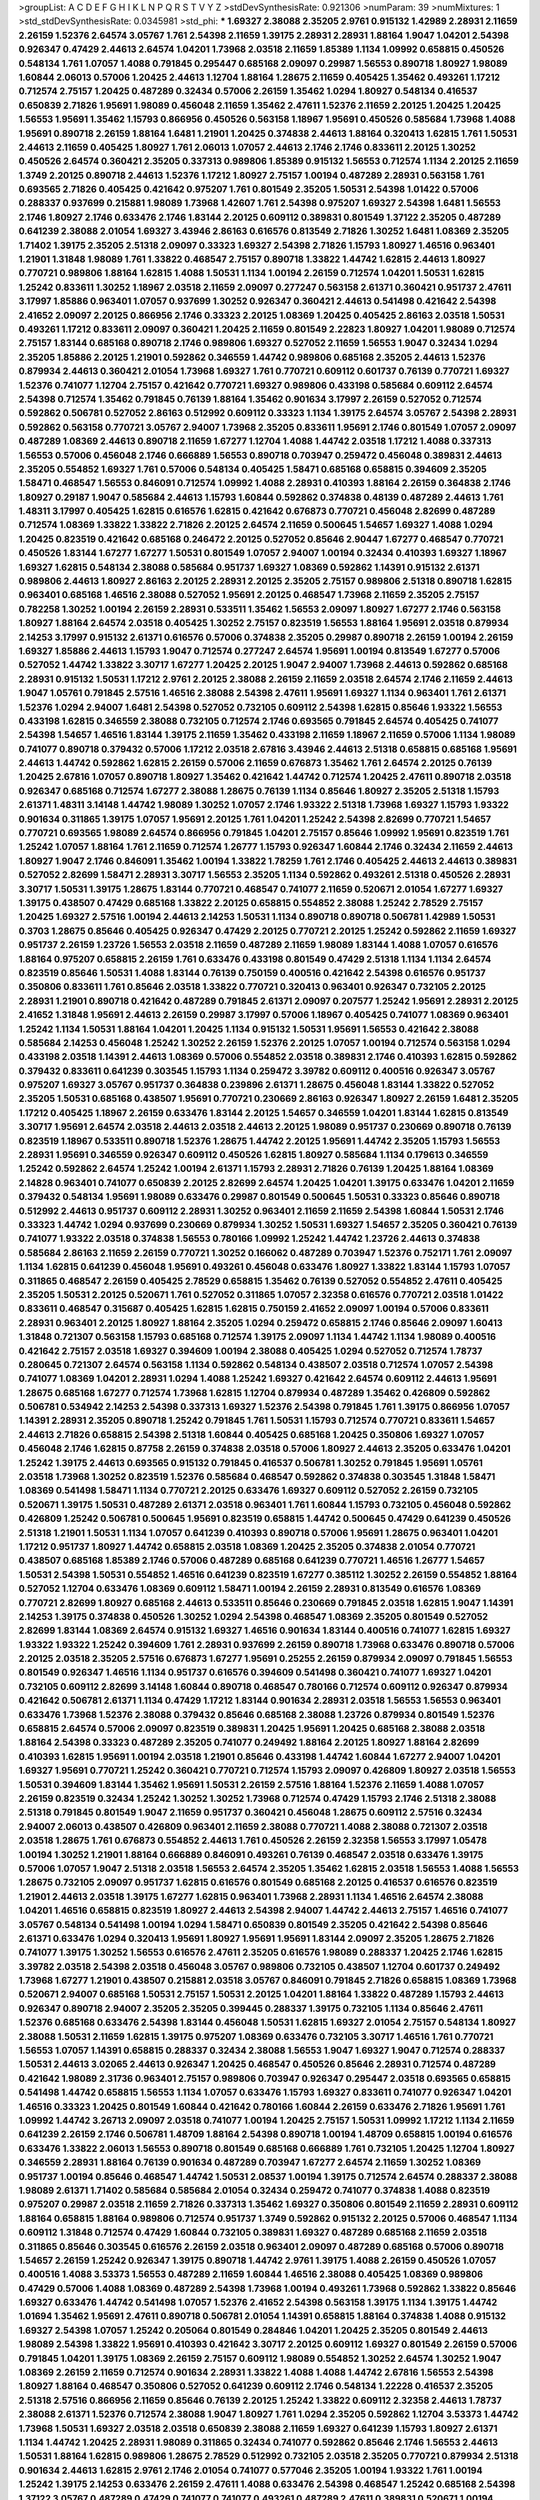 >groupList:
A C D E F G H I K L
N P Q R S T V Y Z 
>stdDevSynthesisRate:
0.921306 
>numParam:
39
>numMixtures:
1
>std_stdDevSynthesisRate:
0.0345981
>std_phi:
***
1.69327 2.38088 2.35205 2.9761 0.915132 1.42989 2.28931 2.11659 2.26159 1.52376
2.64574 3.05767 1.761 2.54398 2.11659 1.39175 2.28931 2.28931 1.88164 1.9047
1.04201 2.54398 0.926347 0.47429 2.44613 2.64574 1.04201 1.73968 2.03518 2.11659
1.85389 1.1134 1.09992 0.658815 0.450526 0.548134 1.761 1.07057 1.4088 0.791845
0.295447 0.685168 2.09097 0.29987 1.56553 0.890718 1.80927 1.98089 1.60844 2.06013
0.57006 1.20425 2.44613 1.12704 1.88164 1.28675 2.11659 0.405425 1.35462 0.493261
1.17212 0.712574 2.75157 1.20425 0.487289 0.32434 0.57006 2.26159 1.35462 1.0294
1.80927 0.548134 0.416537 0.650839 2.71826 1.95691 1.98089 0.456048 2.11659 1.35462
2.47611 1.52376 2.11659 2.20125 1.20425 1.20425 1.56553 1.95691 1.35462 1.15793
0.866956 0.450526 0.563158 1.18967 1.95691 0.450526 0.585684 1.73968 1.4088 1.95691
0.890718 2.26159 1.88164 1.6481 1.21901 1.20425 0.374838 2.44613 1.88164 0.320413
1.62815 1.761 1.50531 2.44613 2.11659 0.405425 1.80927 1.761 2.06013 1.07057
2.44613 2.1746 2.1746 0.833611 2.20125 1.30252 0.450526 2.64574 0.360421 2.35205
0.337313 0.989806 1.85389 0.915132 1.56553 0.712574 1.1134 2.20125 2.11659 1.3749
2.20125 0.890718 2.44613 1.52376 1.17212 1.80927 2.75157 1.00194 0.487289 2.28931
0.563158 1.761 0.693565 2.71826 0.405425 0.421642 0.975207 1.761 0.801549 2.35205
1.50531 2.54398 1.01422 0.57006 0.288337 0.937699 0.215881 1.98089 1.73968 1.42607
1.761 2.54398 0.975207 1.69327 2.54398 1.6481 1.56553 2.1746 1.80927 2.1746
0.633476 2.1746 1.83144 2.20125 0.609112 0.389831 0.801549 1.37122 2.35205 0.487289
0.641239 2.38088 2.01054 1.69327 3.43946 2.86163 0.616576 0.813549 2.71826 1.30252
1.6481 1.08369 2.35205 1.71402 1.39175 2.35205 2.51318 2.09097 0.33323 1.69327
2.54398 2.71826 1.15793 1.80927 1.46516 0.963401 1.21901 1.31848 1.98089 1.761
1.33822 0.468547 2.75157 0.890718 1.33822 1.44742 1.62815 2.44613 1.80927 0.770721
0.989806 1.88164 1.62815 1.4088 1.50531 1.1134 1.00194 2.26159 0.712574 1.04201
1.50531 1.62815 1.25242 0.833611 1.30252 1.18967 2.03518 2.11659 2.09097 0.277247
0.563158 2.61371 0.360421 0.951737 2.47611 3.17997 1.85886 0.963401 1.07057 0.937699
1.30252 0.926347 0.360421 2.44613 0.541498 0.421642 2.54398 2.41652 2.09097 2.20125
0.866956 2.1746 0.33323 2.20125 1.08369 1.20425 0.405425 2.86163 2.03518 1.50531
0.493261 1.17212 0.833611 2.09097 0.360421 1.20425 2.11659 0.801549 2.22823 1.80927
1.04201 1.98089 0.712574 2.75157 1.83144 0.685168 0.890718 2.1746 0.989806 1.69327
0.527052 2.11659 1.56553 1.9047 0.32434 1.0294 2.35205 1.85886 2.20125 1.21901
0.592862 0.346559 1.44742 0.989806 0.685168 2.35205 2.44613 1.52376 0.879934 2.44613
0.360421 2.01054 1.73968 1.69327 1.761 0.770721 0.609112 0.601737 0.76139 0.770721
1.69327 1.52376 0.741077 1.12704 2.75157 0.421642 0.770721 1.69327 0.989806 0.433198
0.585684 0.609112 2.64574 2.54398 0.712574 1.35462 0.791845 0.76139 1.88164 1.35462
0.901634 3.17997 2.26159 0.527052 0.712574 0.592862 0.506781 0.527052 2.86163 0.512992
0.609112 0.33323 1.1134 1.39175 2.64574 3.05767 2.54398 2.28931 0.592862 0.563158
0.770721 3.05767 2.94007 1.73968 2.35205 0.833611 1.95691 2.1746 0.801549 1.07057
2.09097 0.487289 1.08369 2.44613 0.890718 2.11659 1.67277 1.12704 1.4088 1.44742
2.03518 1.17212 1.4088 0.337313 1.56553 0.57006 0.456048 2.1746 0.666889 1.56553
0.890718 0.703947 0.259472 0.456048 0.389831 2.44613 2.35205 0.554852 1.69327 1.761
0.57006 0.548134 0.405425 1.58471 0.685168 0.658815 0.394609 2.35205 1.58471 0.468547
1.56553 0.846091 0.712574 1.09992 1.4088 2.28931 0.410393 1.88164 2.26159 0.364838
2.1746 1.80927 0.29187 1.9047 0.585684 2.44613 1.15793 1.60844 0.592862 0.374838
0.48139 0.487289 2.44613 1.761 1.48311 3.17997 0.405425 1.62815 0.616576 1.62815
0.421642 0.676873 0.770721 0.456048 2.82699 0.487289 0.712574 1.08369 1.33822 1.33822
2.71826 2.20125 2.64574 2.11659 0.500645 1.54657 1.69327 1.4088 1.0294 1.20425
0.823519 0.421642 0.685168 0.246472 2.20125 0.527052 0.85646 2.90447 1.67277 0.468547
0.770721 0.450526 1.83144 1.67277 1.67277 1.50531 0.801549 1.07057 2.94007 1.00194
0.32434 0.410393 1.69327 1.18967 1.69327 1.62815 0.548134 2.38088 0.585684 0.951737
1.69327 1.08369 0.592862 1.14391 0.915132 2.61371 0.989806 2.44613 1.80927 2.86163
2.20125 2.28931 2.20125 2.35205 2.75157 0.989806 2.51318 0.890718 1.62815 0.963401
0.685168 1.46516 2.38088 0.527052 1.95691 2.20125 0.468547 1.73968 2.11659 2.35205
2.75157 0.782258 1.30252 1.00194 2.26159 2.28931 0.533511 1.35462 1.56553 2.09097
1.80927 1.67277 2.1746 0.563158 1.80927 1.88164 2.64574 2.03518 0.405425 1.30252
2.75157 0.823519 1.56553 1.88164 1.95691 2.03518 0.879934 2.14253 3.17997 0.915132
2.61371 0.616576 0.57006 0.374838 2.35205 0.29987 0.890718 2.26159 1.00194 2.26159
1.69327 1.85886 2.44613 1.15793 1.9047 0.712574 0.277247 2.64574 1.95691 1.00194
0.813549 1.67277 0.57006 0.527052 1.44742 1.33822 3.30717 1.67277 1.20425 2.20125
1.9047 2.94007 1.73968 2.44613 0.592862 0.685168 2.28931 0.915132 1.50531 1.17212
2.9761 2.20125 2.38088 2.26159 2.11659 2.03518 2.64574 2.1746 2.11659 2.44613
1.9047 1.05761 0.791845 2.57516 1.46516 2.38088 2.54398 2.47611 1.95691 1.69327
1.1134 0.963401 1.761 2.61371 1.52376 1.0294 2.94007 1.6481 2.54398 0.527052
0.732105 0.609112 2.54398 1.62815 0.85646 1.93322 1.56553 0.433198 1.62815 0.346559
2.38088 0.732105 0.712574 2.1746 0.693565 0.791845 2.64574 0.405425 0.741077 2.54398
1.54657 1.46516 1.83144 1.39175 2.11659 1.35462 0.433198 2.11659 1.18967 2.11659
0.57006 1.1134 1.98089 0.741077 0.890718 0.379432 0.57006 1.17212 2.03518 2.67816
3.43946 2.44613 2.51318 0.658815 0.685168 1.95691 2.44613 1.44742 0.592862 1.62815
2.26159 0.57006 2.11659 0.676873 1.35462 1.761 2.64574 2.20125 0.76139 1.20425
2.67816 1.07057 0.890718 1.80927 1.35462 0.421642 1.44742 0.712574 1.20425 2.47611
0.890718 2.03518 0.926347 0.685168 0.712574 1.67277 2.38088 1.28675 0.76139 1.1134
0.85646 1.80927 2.35205 2.51318 1.15793 2.61371 1.48311 3.14148 1.44742 1.98089
1.30252 1.07057 2.1746 1.93322 2.51318 1.73968 1.69327 1.15793 1.93322 0.901634
0.311865 1.39175 1.07057 1.95691 2.20125 1.761 1.04201 1.25242 2.54398 2.82699
0.770721 1.54657 0.770721 0.693565 1.98089 2.64574 0.866956 0.791845 1.04201 2.75157
0.85646 1.09992 1.95691 0.823519 1.761 1.25242 1.07057 1.88164 1.761 2.11659
0.712574 1.26777 1.15793 0.926347 1.60844 2.1746 0.32434 2.11659 2.44613 1.80927
1.9047 2.1746 0.846091 1.35462 1.00194 1.33822 1.78259 1.761 2.1746 0.405425
2.44613 2.44613 0.389831 0.527052 2.82699 1.58471 2.28931 3.30717 1.56553 2.35205
1.1134 0.592862 0.493261 2.51318 0.450526 2.28931 3.30717 1.50531 1.39175 1.28675
1.83144 0.770721 0.468547 0.741077 2.11659 0.520671 2.01054 1.67277 1.69327 1.39175
0.438507 0.47429 0.685168 1.33822 2.20125 0.658815 0.554852 2.38088 1.25242 2.78529
2.75157 1.20425 1.69327 2.57516 1.00194 2.44613 2.14253 1.50531 1.1134 0.890718
0.890718 0.506781 1.42989 1.50531 0.3703 1.28675 0.85646 0.405425 0.926347 0.47429
2.20125 0.770721 2.20125 1.25242 0.592862 2.11659 1.69327 0.951737 2.26159 1.23726
1.56553 2.03518 2.11659 0.487289 2.11659 1.98089 1.83144 1.4088 1.07057 0.616576
1.88164 0.975207 0.658815 2.26159 1.761 0.633476 0.433198 0.801549 0.47429 2.51318
1.1134 1.1134 2.64574 0.823519 0.85646 1.50531 1.4088 1.83144 0.76139 0.750159
0.400516 0.421642 2.54398 0.616576 0.951737 0.350806 0.833611 1.761 0.85646 2.03518
1.33822 0.770721 0.320413 0.963401 0.926347 0.732105 2.20125 2.28931 1.21901 0.890718
0.421642 0.487289 0.791845 2.61371 2.09097 0.207577 1.25242 1.95691 2.28931 2.20125
2.41652 1.31848 1.95691 2.44613 2.26159 0.29987 3.17997 0.57006 1.18967 0.405425
0.741077 1.08369 0.963401 1.25242 1.1134 1.50531 1.88164 1.04201 1.20425 1.1134
0.915132 1.50531 1.95691 1.56553 0.421642 2.38088 0.585684 2.14253 0.456048 1.25242
1.30252 2.26159 1.52376 2.20125 1.07057 1.00194 0.712574 0.563158 1.0294 0.433198
2.03518 1.14391 2.44613 1.08369 0.57006 0.554852 2.03518 0.389831 2.1746 0.410393
1.62815 0.592862 0.379432 0.833611 0.641239 0.303545 1.15793 1.1134 0.259472 3.39782
0.609112 0.400516 0.926347 3.05767 0.975207 1.69327 3.05767 0.951737 0.364838 0.239896
2.61371 1.28675 0.456048 1.83144 1.33822 0.527052 2.35205 1.50531 0.685168 0.438507
1.95691 0.770721 0.230669 2.86163 0.926347 1.80927 2.26159 1.6481 2.35205 1.17212
0.405425 1.18967 2.26159 0.633476 1.83144 2.20125 1.54657 0.346559 1.04201 1.83144
1.62815 0.813549 3.30717 1.95691 2.64574 2.03518 2.44613 2.03518 2.44613 2.20125
1.98089 0.951737 0.230669 0.890718 0.76139 0.823519 1.18967 0.533511 0.890718 1.52376
1.28675 1.44742 2.20125 1.95691 1.44742 2.35205 1.15793 1.56553 2.28931 1.95691
0.346559 0.926347 0.609112 0.450526 1.62815 1.80927 0.585684 1.1134 0.179613 0.346559
1.25242 0.592862 2.64574 1.25242 1.00194 2.61371 1.15793 2.28931 2.71826 0.76139
1.20425 1.88164 1.08369 2.14828 0.963401 0.741077 0.650839 2.20125 2.82699 2.64574
1.20425 1.04201 1.39175 0.633476 1.04201 2.11659 0.379432 0.548134 1.95691 1.98089
0.633476 0.29987 0.801549 0.500645 1.50531 0.33323 0.85646 0.890718 0.512992 2.44613
0.951737 0.609112 2.28931 1.30252 0.963401 2.11659 2.11659 2.54398 1.60844 1.50531
2.1746 0.33323 1.44742 1.0294 0.937699 0.230669 0.879934 1.30252 1.50531 1.69327
1.54657 2.35205 0.360421 0.76139 0.741077 1.93322 2.03518 0.374838 1.56553 0.780166
1.09992 1.25242 1.44742 1.23726 2.44613 0.374838 0.585684 2.86163 2.11659 2.26159
0.770721 1.30252 0.166062 0.487289 0.703947 1.52376 0.752171 1.761 2.09097 1.1134
1.62815 0.641239 0.456048 1.95691 0.493261 0.456048 0.633476 1.80927 1.33822 1.83144
1.15793 1.07057 0.311865 0.468547 2.26159 0.405425 2.78529 0.658815 1.35462 0.76139
0.527052 0.554852 2.47611 0.405425 2.35205 1.50531 2.20125 0.520671 1.761 0.527052
0.311865 1.07057 2.32358 0.616576 0.770721 2.03518 1.01422 0.833611 0.468547 0.315687
0.405425 1.62815 1.62815 0.750159 2.41652 2.09097 1.00194 0.57006 0.833611 2.28931
0.963401 2.20125 1.80927 1.88164 2.35205 1.0294 0.259472 0.658815 2.1746 0.85646
2.09097 1.60413 1.31848 0.721307 0.563158 1.15793 0.685168 0.712574 1.39175 2.09097
1.1134 1.44742 1.1134 1.98089 0.400516 0.421642 2.75157 2.03518 1.69327 0.394609
1.00194 2.38088 0.405425 1.0294 0.527052 0.712574 1.78737 0.280645 0.721307 2.64574
0.563158 1.1134 0.592862 0.548134 0.438507 2.03518 0.712574 1.07057 2.54398 0.741077
1.08369 1.04201 2.28931 1.0294 1.4088 1.25242 1.69327 0.421642 2.64574 0.609112
2.44613 1.95691 1.28675 0.685168 1.67277 0.712574 1.73968 1.62815 1.12704 0.879934
0.487289 1.35462 0.426809 0.592862 0.506781 0.534942 2.14253 2.54398 0.337313 1.69327
1.52376 2.54398 0.791845 1.761 1.39175 0.866956 1.07057 1.14391 2.28931 2.35205
0.890718 1.25242 0.791845 1.761 1.50531 1.15793 0.712574 0.770721 0.833611 1.54657
2.44613 2.71826 0.658815 2.54398 2.51318 1.60844 0.405425 0.685168 1.20425 0.350806
1.69327 1.07057 0.456048 2.1746 1.62815 0.87758 2.26159 0.374838 2.03518 0.57006
1.80927 2.44613 2.35205 0.633476 1.04201 1.25242 1.39175 2.44613 0.693565 0.915132
0.791845 0.416537 0.506781 1.30252 0.791845 1.95691 1.05761 2.03518 1.73968 1.30252
0.823519 1.52376 0.585684 0.468547 0.592862 0.374838 0.303545 1.31848 1.58471 1.08369
0.541498 1.58471 1.1134 0.770721 2.20125 0.633476 1.69327 0.609112 0.527052 2.26159
0.732105 0.520671 1.39175 1.50531 0.487289 2.61371 2.03518 0.963401 1.761 1.60844
1.15793 0.732105 0.456048 0.592862 0.426809 1.25242 0.506781 0.500645 1.95691 0.823519
0.658815 1.44742 0.500645 0.47429 0.641239 0.450526 2.51318 1.21901 1.50531 1.1134
1.07057 0.641239 0.410393 0.890718 0.57006 1.95691 1.28675 0.963401 1.04201 1.17212
0.951737 1.80927 1.44742 0.658815 2.03518 1.08369 1.20425 2.35205 0.374838 2.01054
0.770721 0.438507 0.685168 1.85389 2.1746 0.57006 0.487289 0.685168 0.641239 0.770721
1.46516 1.26777 1.54657 1.50531 2.54398 1.50531 0.554852 1.46516 0.641239 0.823519
1.67277 0.385112 1.30252 2.26159 0.554852 1.88164 0.527052 1.12704 0.633476 1.08369
0.609112 1.58471 1.00194 2.26159 2.28931 0.813549 0.616576 1.08369 0.770721 2.82699
1.80927 0.685168 2.44613 0.533511 0.85646 0.230669 0.791845 2.03518 1.62815 1.9047
1.14391 2.14253 1.39175 0.374838 0.450526 1.30252 1.0294 2.54398 0.468547 1.08369
2.35205 0.801549 0.527052 2.82699 1.83144 1.08369 2.64574 0.915132 1.69327 1.46516
0.901634 1.83144 0.400516 0.741077 1.62815 1.69327 1.93322 1.93322 1.25242 0.394609
1.761 2.28931 0.937699 2.26159 0.890718 1.73968 0.633476 0.890718 0.57006 2.20125
2.03518 2.35205 2.57516 0.676873 1.67277 1.95691 0.25255 2.26159 0.879934 2.09097
0.791845 1.56553 0.801549 0.926347 1.46516 1.1134 0.951737 0.616576 0.394609 0.541498
0.360421 0.741077 1.69327 1.04201 0.732105 0.609112 2.82699 3.14148 1.60844 0.890718
0.468547 0.780166 0.712574 0.609112 0.926347 0.879934 0.421642 0.506781 2.61371 1.1134
0.47429 1.17212 1.83144 0.901634 2.28931 2.03518 1.56553 1.56553 0.963401 0.633476
1.73968 1.52376 2.38088 0.379432 0.85646 0.685168 2.38088 1.23726 0.879934 0.801549
1.52376 0.658815 2.64574 0.57006 2.09097 0.823519 0.389831 1.20425 1.95691 1.20425
0.685168 2.38088 2.03518 1.88164 2.54398 0.33323 0.487289 2.35205 0.741077 0.249492
1.88164 2.20125 1.80927 1.88164 2.82699 0.410393 1.62815 1.95691 1.00194 2.03518
1.21901 0.85646 0.433198 1.44742 1.60844 1.67277 2.94007 1.04201 1.69327 1.95691
0.770721 1.25242 0.360421 0.770721 0.712574 1.15793 2.09097 0.426809 1.80927 2.03518
1.56553 1.50531 0.394609 1.83144 1.35462 1.95691 1.50531 2.26159 2.57516 1.88164
1.52376 2.11659 1.4088 1.07057 2.26159 0.823519 0.32434 1.25242 1.30252 1.30252
1.73968 0.712574 0.47429 1.15793 2.1746 2.51318 2.38088 2.51318 0.791845 0.801549
1.9047 2.11659 0.951737 0.360421 0.456048 1.28675 0.609112 2.57516 0.32434 2.94007
2.06013 0.438507 0.426809 0.963401 2.11659 2.38088 0.770721 1.4088 2.38088 0.721307
2.03518 2.03518 1.28675 1.761 0.676873 0.554852 2.44613 1.761 0.450526 2.26159
2.32358 1.56553 3.17997 1.05478 1.00194 1.30252 1.21901 1.88164 0.666889 0.846091
0.493261 0.76139 0.468547 2.03518 0.633476 1.39175 0.57006 1.07057 1.9047 2.51318
2.03518 1.56553 2.64574 2.35205 1.35462 1.62815 2.03518 1.56553 1.4088 1.56553
1.28675 0.732105 2.09097 0.951737 1.62815 0.616576 0.801549 0.685168 2.20125 0.416537
0.616576 0.823519 1.21901 2.44613 2.03518 1.39175 1.67277 1.62815 0.963401 1.73968
2.28931 1.1134 1.46516 2.64574 2.38088 1.04201 1.46516 0.658815 0.823519 1.80927
2.44613 2.54398 2.94007 1.44742 2.44613 2.75157 1.46516 0.741077 3.05767 0.548134
0.541498 1.00194 1.0294 1.58471 0.650839 0.801549 2.35205 0.421642 2.54398 0.85646
2.61371 0.633476 1.0294 0.320413 1.95691 1.80927 1.95691 1.95691 1.83144 2.09097
2.35205 1.28675 2.71826 0.741077 1.39175 1.30252 1.56553 0.616576 2.47611 2.35205
0.616576 1.98089 0.288337 1.20425 2.1746 1.62815 3.39782 2.03518 2.54398 2.03518
0.456048 3.05767 0.989806 0.732105 0.438507 1.12704 0.601737 0.249492 1.73968 1.67277
1.21901 0.438507 0.215881 2.03518 3.05767 0.846091 0.791845 2.71826 0.658815 1.08369
1.73968 0.520671 2.94007 0.685168 1.50531 2.75157 1.50531 2.20125 1.04201 1.88164
1.33822 0.487289 1.15793 2.44613 0.926347 0.890718 2.94007 2.35205 2.35205 0.399445
0.288337 1.39175 0.732105 1.1134 0.85646 2.47611 1.52376 0.685168 0.633476 2.54398
1.83144 0.456048 1.50531 1.62815 1.69327 2.01054 2.75157 0.548134 1.80927 2.38088
1.50531 2.11659 1.62815 1.39175 0.975207 1.08369 0.633476 0.732105 3.30717 1.46516
1.761 0.770721 1.56553 1.07057 1.14391 0.658815 0.288337 0.32434 2.38088 1.56553
1.9047 1.69327 1.9047 0.712574 0.288337 1.50531 2.44613 3.02065 2.44613 0.926347
1.20425 0.468547 0.450526 0.85646 2.28931 0.712574 0.487289 0.421642 1.98089 2.31736
0.963401 2.75157 0.989806 0.703947 0.926347 0.295447 2.03518 0.693565 0.658815 0.541498
1.44742 0.658815 1.56553 1.1134 1.07057 0.633476 1.15793 1.69327 0.833611 0.741077
0.926347 1.04201 1.46516 0.33323 1.20425 0.801549 1.60844 0.421642 0.780166 1.60844
2.26159 0.633476 2.71826 1.95691 1.761 1.09992 1.44742 3.26713 2.09097 2.03518
0.741077 1.00194 1.20425 2.75157 1.50531 1.09992 1.17212 1.1134 2.11659 0.641239
2.26159 2.1746 0.506781 1.48709 1.88164 2.54398 0.890718 1.00194 1.48709 0.658815
1.00194 0.616576 0.633476 1.33822 2.06013 1.56553 0.890718 0.801549 0.685168 0.666889
1.761 0.732105 1.20425 1.12704 1.80927 0.346559 2.28931 1.88164 0.76139 0.901634
0.487289 0.703947 1.67277 2.64574 2.11659 1.30252 1.08369 0.951737 1.00194 0.85646
0.468547 1.44742 1.50531 2.08537 1.00194 1.39175 0.712574 2.64574 0.288337 2.38088
1.98089 2.61371 1.71402 0.585684 0.585684 2.01054 0.32434 0.259472 0.741077 0.374838
1.4088 0.823519 0.975207 0.29987 2.03518 2.11659 2.71826 0.337313 1.35462 1.69327
0.350806 0.801549 2.11659 2.28931 0.609112 1.88164 0.658815 1.88164 0.989806 0.712574
0.951737 1.3749 0.592862 0.915132 2.20125 0.57006 0.468547 1.1134 0.609112 1.31848
0.712574 0.47429 1.60844 0.732105 0.389831 1.69327 0.487289 0.685168 2.11659 2.03518
0.311865 0.85646 0.303545 0.616576 2.26159 2.03518 0.963401 2.09097 0.487289 0.685168
0.57006 0.890718 1.54657 2.26159 1.25242 0.926347 1.39175 0.890718 1.44742 2.9761
1.39175 1.4088 2.26159 0.450526 1.07057 0.400516 1.4088 3.53373 1.56553 0.487289
2.11659 1.60844 1.46516 2.38088 0.405425 1.08369 0.989806 0.47429 0.57006 1.4088
1.08369 0.487289 2.54398 1.73968 1.00194 0.493261 1.73968 0.592862 1.33822 0.85646
1.69327 0.633476 1.44742 0.541498 1.07057 1.52376 2.41652 2.54398 0.563158 1.39175
1.1134 1.39175 1.44742 1.01694 1.35462 1.95691 2.47611 0.890718 0.506781 2.01054
1.14391 0.658815 1.88164 0.374838 1.4088 0.915132 1.69327 2.54398 1.07057 1.25242
0.205064 0.801549 0.284846 1.04201 1.20425 2.35205 0.801549 2.44613 1.98089 2.54398
1.33822 1.95691 0.410393 0.421642 3.30717 2.20125 0.609112 1.69327 0.801549 2.26159
0.57006 0.791845 1.04201 1.39175 1.08369 2.26159 2.75157 0.609112 1.98089 0.554852
1.30252 2.64574 1.30252 1.9047 1.08369 2.26159 2.11659 0.712574 0.901634 2.28931
1.33822 1.4088 1.4088 1.44742 2.67816 1.56553 2.54398 1.80927 1.88164 0.468547
0.350806 0.527052 0.641239 0.609112 2.1746 0.548134 1.22228 0.416537 2.35205 2.51318
2.57516 0.866956 2.11659 0.85646 0.76139 2.20125 1.25242 1.33822 0.609112 2.32358
2.44613 1.78737 2.38088 2.61371 1.52376 0.712574 2.38088 1.9047 1.80927 1.761
1.0294 2.35205 0.592862 1.12704 3.53373 1.44742 1.73968 1.50531 1.69327 2.03518
2.03518 0.650839 2.38088 2.11659 1.69327 0.641239 1.15793 1.80927 2.61371 1.1134
1.44742 1.20425 2.28931 1.98089 0.311865 0.32434 0.741077 0.592862 0.85646 2.1746
1.56553 2.44613 1.50531 1.88164 1.62815 0.989806 1.28675 2.78529 0.512992 0.732105
2.03518 2.35205 0.770721 0.879934 2.51318 0.901634 2.44613 1.62815 2.9761 2.1746
2.01054 0.741077 0.577046 2.35205 1.00194 1.93322 1.761 1.00194 1.25242 1.39175
2.14253 0.633476 2.26159 2.47611 1.4088 0.633476 2.54398 0.468547 1.25242 0.685168
2.54398 1.37122 3.05767 0.487289 0.47429 0.741077 0.741077 0.493261 0.487289 2.47611
0.389831 0.520671 1.00194 1.88164 0.541498 0.625807 0.421642 0.915132 1.50531 1.25242
0.57006 1.46516 0.57006 2.44613 0.901634 2.20125 1.83144 0.926347 2.35205 2.86163
0.32434 0.400516 0.374838 0.951737 0.666889 0.951737 1.62815 0.712574 1.28675 0.741077
0.450526 2.23421 0.269851 1.95691 1.30252 0.712574 1.00194 0.389831 0.641239 0.239896
0.520671 1.95691 0.512992 0.493261 1.20425 0.269851 0.901634 0.676873 1.08369 0.951737
1.44742 0.609112 0.741077 0.633476 2.1746 1.25242 1.44742 0.823519 1.33822 2.82699
1.39175 0.311865 2.26159 1.08369 2.01054 0.416537 1.56553 3.09514 2.03518 0.833611
1.28675 0.633476 0.616576 0.712574 2.03518 0.616576 0.616576 1.39175 0.585684 2.03518
0.468547 2.47611 1.52376 0.47429 2.35205 1.35462 1.56553 1.44742 0.548134 0.445072
0.85646 0.438507 2.03518 0.85646 2.11659 0.633476 1.80927 3.21895 0.487289 0.433198
1.23726 1.28675 1.20425 0.85646 1.761 0.57006 0.421642 1.0294 0.438507 1.15793
1.33822 0.963401 1.04201 1.50531 2.57516 0.625807 2.20125 1.73968 0.405425 2.54398
1.58471 0.770721 1.95691 0.693565 0.311865 1.08369 1.23726 2.28931 1.62815 2.09097
2.03518 2.28931 0.487289 0.592862 2.44613 0.405425 1.761 0.456048 1.20425 1.44742
0.609112 1.98089 0.350806 0.823519 0.685168 1.62815 0.468547 2.11659 2.26159 2.11659
0.770721 1.73968 0.926347 0.364838 0.732105 0.249492 2.20125 2.54398 0.890718 2.11659
2.44613 2.38088 1.15793 1.35462 1.80927 1.73968 1.80927 2.90447 2.94007 1.54657
2.11659 0.29187 1.80927 0.658815 1.30252 0.633476 0.890718 1.28675 0.901634 0.712574
2.61371 0.85646 1.83144 1.31848 0.311865 0.374838 1.83144 1.98089 1.78259 0.963401
2.20125 1.73968 2.11659 1.39175 0.609112 0.450526 0.172704 0.823519 1.73968 2.1746
2.20125 0.85646 1.04201 1.1134 0.57006 0.879934 2.1746 1.67277 0.85646 2.11659
1.08369 1.04201 2.44613 0.487289 0.512992 2.35205 1.00194 2.28931 1.46516 2.28931
0.890718 1.69327 1.88164 0.213267 0.741077 1.761 2.38088 3.05767 0.57006 1.761
0.57006 0.937699 0.801549 0.624133 2.35205 0.616576 1.1134 1.88164 2.26159 1.95691
2.9761 2.82699 0.506781 0.360421 1.58471 0.500645 0.527052 1.52376 2.51318 1.67277
1.85886 1.08369 0.890718 1.88164 2.11659 1.9047 0.975207 2.03518 1.80927 0.609112
1.50531 0.592862 0.685168 1.44742 0.202582 0.385112 0.609112 2.94007 1.12704 2.35205
0.633476 0.527052 0.400516 1.18967 2.26159 1.6481 2.64574 0.57006 1.04201 0.890718
0.975207 1.9047 0.85646 0.633476 1.33822 1.46516 0.585684 1.07057 0.791845 1.25242
1.73968 0.33323 1.1134 0.890718 1.80927 2.82699 2.14253 1.28675 0.487289 0.741077
0.801549 1.95691 1.00194 2.44613 2.44613 0.456048 1.60844 0.29987 2.11659 0.901634
2.22823 0.963401 0.421642 2.86163 0.866956 1.761 0.703947 2.1746 1.33822 2.35205
0.311865 1.73968 0.780166 0.487289 2.44613 0.548134 1.21901 1.39175 0.592862 0.658815
2.35205 0.926347 0.770721 1.18967 1.0294 1.30252 1.25242 0.890718 1.31848 1.25242
2.20125 0.712574 1.69327 1.50531 0.685168 1.33822 1.80927 0.833611 1.01422 2.51318
0.405425 1.73968 0.548134 1.23726 0.280645 0.29187 1.0294 1.69327 2.57516 1.83144
2.03518 0.685168 2.26159 1.00194 1.35462 1.88164 0.732105 1.46516 0.963401 1.15793
0.833611 0.609112 0.926347 2.20125 1.93322 1.44742 0.405425 1.83144 0.770721 0.585684
0.433198 0.770721 1.69327 0.890718 0.658815 2.64574 1.04201 0.405425 1.08369 0.541498
0.487289 1.04201 1.62815 0.468547 1.88164 0.823519 0.901634 2.38088 1.15793 1.1134
1.58471 1.48709 0.658815 1.56553 1.58471 1.12704 0.346559 1.67277 1.69327 2.9761
3.53373 0.280645 2.57516 1.69327 0.76139 0.548134 1.69327 2.01054 2.64574 0.468547
0.76139 1.46516 0.685168 1.25242 0.989806 2.09097 2.61371 1.1134 2.1746 0.712574
0.975207 1.25242 1.95691 2.8967 1.69327 1.761 1.6481 2.31736 1.93322 1.35462
0.389831 1.69327 1.761 1.67277 1.50531 0.506781 1.88164 2.20125 1.0294 1.88164
0.963401 0.456048 1.65252 2.28931 0.963401 2.51318 1.30252 1.69327 2.82699 2.35205
0.989806 0.641239 1.30252 1.60844 2.1746 0.350806 2.44613 1.95691 2.20125 2.35205
2.41652 2.03518 1.25242 3.05767 1.73968 1.95691 1.73968 1.80927 2.94007 0.712574
1.83144 1.88164 0.926347 2.09097 1.46516 2.47611 1.69327 2.11659 2.51318 2.64574
2.82699 2.54398 0.512992 2.44613 1.83144 0.813549 1.60844 1.88164 0.609112 2.64574
1.9047 2.03518 0.901634 2.44613 2.03518 0.527052 1.0294 1.09992 2.75157 1.39175
1.95691 0.506781 0.846091 2.54398 2.38088 0.801549 1.67277 0.405425 1.88164 2.20125
2.44613 1.4088 1.52376 0.85646 2.54398 0.76139 1.25242 0.609112 1.73968 0.801549
0.548134 1.78737 0.405425 1.04201 1.33822 1.1134 2.26159 0.926347 3.17997 0.416537
1.23726 0.801549 2.20125 2.28931 1.20425 1.46516 0.85646 1.1134 1.23726 1.33822
1.56553 2.06565 2.06013 1.93322 2.54398 0.890718 2.64574 0.675062 0.813549 1.30252
0.823519 1.44742 1.83144 0.963401 1.39175 1.04201 1.31848 0.676873 0.926347 0.741077
1.15793 0.791845 0.601737 0.592862 0.770721 0.937699 1.98089 2.67816 0.410393 0.666889
0.592862 0.703947 0.658815 1.9047 1.88164 0.658815 0.712574 1.33822 2.54398 0.791845
0.741077 0.624133 0.890718 0.823519 2.20125 1.88164 2.57516 0.770721 2.03518 1.00194
1.95691 0.703947 0.866956 2.01054 1.21901 1.80927 1.44742 2.09097 1.95691 1.4088
0.658815 1.08369 2.1746 2.64574 2.26159 2.44613 2.03518 1.30252 0.506781 2.32358
0.685168 2.35205 2.35205 2.94007 2.64574 1.80927 1.69327 1.93322 2.35205 0.438507
2.41652 2.26159 2.61371 2.64574 1.62815 1.39175 1.4088 0.527052 2.14253 1.62815
1.15793 1.1134 2.1746 2.01054 1.33822 2.1746 1.30252 2.03518 0.741077 0.712574
0.57006 0.963401 1.50531 0.770721 0.487289 2.20125 0.833611 2.82699 1.83144 1.50531
0.527052 2.1746 1.15793 2.44613 1.80927 3.14148 1.73968 0.624133 0.741077 2.35205
1.44742 0.57006 2.9761 0.890718 1.07057 0.3703 1.67277 2.51318 2.64574 2.47611
0.29987 1.93322 1.95691 0.666889 2.75157 0.823519 0.833611 2.20125 1.12704 0.438507
2.28931 0.32434 2.71826 0.685168 1.01422 0.389831 1.20425 2.20125 1.50531 0.29987
1.73968 0.963401 1.4088 0.963401 1.44742 0.266584 1.23726 2.44613 2.51318 1.35462
1.9047 0.592862 2.86163 2.38088 1.62815 1.46516 2.35205 1.0294 0.633476 0.951737
1.73968 2.61371 1.56553 1.60844 2.11659 1.15793 1.50531 0.712574 2.82699 1.60844
2.03518 0.890718 2.06013 1.98089 1.761 1.0294 2.78529 2.09097 2.20125 2.28931
2.06013 1.50531 1.35462 2.20125 1.20425 0.741077 2.64574 1.15793 2.54398 1.20425
1.69327 2.44613 2.20125 1.1134 1.56553 1.50531 0.890718 2.54398 1.20425 1.95691
2.35205 1.46516 0.85646 1.0294 2.51318 2.11659 0.57006 0.741077 1.95691 2.35205
0.450526 2.38088 1.20425 0.770721 1.07057 1.07057 0.770721 1.52376 2.20125 0.585684
0.633476 1.1134 2.35205 1.07057 2.61371 1.761 2.20125 2.82699 1.93322 1.761
0.541498 1.761 2.38088 1.25242 1.80927 0.666889 0.85646 2.03518 0.890718 0.823519
2.71826 2.1746 1.35462 0.541498 1.69327 1.761 0.433198 2.47611 2.9761 1.15793
2.20125 1.1134 0.337313 2.09097 2.9761 1.23726 0.609112 2.44613 1.88164 1.85886
2.35205 0.379432 2.82699 0.438507 0.85646 0.416537 0.712574 2.11659 0.801549 2.20125
0.394609 3.05767 2.35205 1.28675 1.69327 1.67277 0.989806 2.35205 1.28675 2.44613
1.0294 1.15793 2.03518 2.86163 1.761 2.51318 3.05767 1.33822 0.563158 1.00194
0.666889 0.712574 1.50531 0.57006 0.487289 0.506781 1.23726 0.741077 1.69327 1.80927
0.47429 2.54398 1.18967 0.416537 2.22823 1.12704 0.433198 0.199594 1.12704 2.86163
0.506781 1.6481 0.685168 2.75157 1.15793 0.308089 1.04201 0.609112 1.4088 0.379432
1.07057 0.975207 0.487289 0.676873 0.76139 0.791845 1.00194 0.389831 0.468547 1.52376
2.11659 0.512992 1.80927 2.64574 3.17997 1.62815 2.01054 0.433198 2.44613 2.64574
2.31736 3.05767 1.83144 1.761 2.35205 0.76139 0.951737 1.761 0.963401 0.533511
1.20425 1.56553 1.00194 1.44742 2.09097 0.741077 0.866956 1.1134 0.207577 1.69327
0.266584 1.62815 1.44742 1.48709 1.30252 1.39175 1.1134 1.07057 1.39175 0.350806
1.73968 0.685168 0.823519 1.4088 0.963401 0.527052 2.35205 1.33822 0.732105 0.951737
0.989806 1.44742 1.73968 2.82699 2.35205 0.641239 0.527052 1.50531 1.08369 1.44742
1.1134 0.147628 0.770721 0.85646 0.85646 1.01422 2.09097 1.67277 1.88164 0.823519
1.98089 0.487289 1.95691 1.50531 0.389831 0.337313 0.770721 1.00194 0.76139 1.95691
1.20425 0.801549 3.09514 1.0294 2.03518 0.703947 1.50531 1.4088 0.585684 0.85646
0.741077 1.15793 0.284846 2.44613 1.30252 2.35205 1.30252 1.33822 0.450526 0.890718
1.0294 0.57006 0.374838 0.801549 1.23726 0.548134 1.04201 0.951737 2.20125 2.75157
0.47429 0.421642 1.1134 1.00194 1.761 2.35205 0.801549 2.71826 0.685168 0.563158
1.73968 2.44613 1.56553 0.303545 0.676873 0.633476 1.33822 1.1134 0.374838 2.26159
2.44613 1.67277 1.60844 1.28675 2.11659 0.926347 1.80927 1.83144 1.95691 2.38088
1.00194 1.69327 2.86163 1.0294 1.67277 0.389831 0.85646 2.35205 1.35462 0.288337
1.88164 1.00194 0.770721 0.685168 1.88164 0.712574 2.35205 0.770721 0.85646 0.609112
1.18967 1.44742 2.06013 2.61371 2.61371 1.761 1.28675 1.54657 2.20125 2.44613
2.09097 0.379432 2.38088 1.98089 1.09992 1.42989 1.44742 2.44613 1.04201 1.18967
2.94007 1.62815 2.54398 0.57006 0.85646 1.67277 2.26159 1.58471 1.80927 1.67277
1.20425 0.791845 1.25242 2.57516 1.9047 2.38088 1.28675 2.03518 0.703947 0.421642
3.30717 1.80927 1.9047 0.47429 0.641239 1.30252 0.47429 2.14253 1.26777 1.60844
2.26159 1.62815 1.98089 1.56553 1.4088 1.1134 1.95691 0.693565 0.85646 1.56553
2.28931 0.741077 1.50531 1.00194 2.51318 0.866956 1.21901 2.20125 1.88164 0.450526
1.35462 2.44613 0.770721 2.03518 2.44613 0.666889 1.15793 0.548134 2.44613 1.42989
2.03518 2.64574 2.47611 0.741077 0.421642 2.35205 2.82699 1.1134 1.04201 1.17212
2.28931 1.35462 1.30252 1.83144 0.926347 2.44613 0.405425 2.51318 1.95691 0.527052
2.54398 2.61371 2.11659 2.71826 1.39175 0.541498 1.1134 1.761 1.60844 1.761
0.493261 0.456048 0.741077 1.18967 0.33323 2.14828 0.866956 2.20125 1.35462 0.85646
1.56553 1.9047 0.901634 2.86163 1.0294 0.866956 1.80927 0.389831 0.29987 0.493261
0.901634 0.433198 1.62815 1.761 0.337313 0.901634 1.4088 0.421642 0.833611 1.62815
2.28931 1.56553 0.506781 0.937699 1.20425 1.95691 1.20425 2.75157 1.4088 1.39175
1.9047 3.05767 2.09097 1.95691 0.456048 0.541498 0.801549 0.266584 0.658815 1.26777
1.0294 0.823519 0.791845 0.616576 2.35205 1.14391 1.1134 2.20125 1.07057 0.926347
1.56553 0.926347 1.9047 0.989806 2.61371 0.57006 0.791845 1.6481 0.609112 1.0294
0.926347 0.320413 0.364838 0.721307 2.54398 1.20425 2.82699 0.823519 0.989806 2.03518
0.685168 0.712574 1.69327 0.658815 2.09097 0.712574 1.62815 0.76139 1.44742 2.54398
0.676873 2.64574 1.25242 0.791845 2.14253 0.833611 0.506781 0.468547 1.15793 2.94007
1.56553 1.69327 0.791845 1.67277 2.1746 0.421642 2.71826 1.50531 0.421642 0.926347
0.780166 0.32434 1.88164 2.20125 0.791845 2.03518 1.73968 0.890718 0.450526 0.57006
2.94007 2.03518 0.385112 2.94007 2.54398 2.28931 1.80927 1.0294 1.80927 0.533511
1.30252 1.83144 2.38088 1.42989 1.39175 1.25242 2.09097 0.47429 1.28675 0.770721
1.28675 1.93322 1.83144 1.0294 1.56553 2.44613 2.1746 2.51318 2.71826 0.259472
2.86163 2.75157 2.26159 1.761 1.00194 1.1134 0.308089 0.823519 1.83144 2.41652
1.18967 2.20125 0.937699 1.1134 1.69327 2.47611 2.71826 0.57006 1.62815 1.69327
2.71826 1.761 1.88164 2.11659 1.80927 2.1746 2.35205 1.0294 0.658815 0.770721
1.39175 0.890718 1.35462 0.833611 0.633476 1.33822 2.28931 0.823519 1.761 1.60844
1.17212 0.487289 0.823519 1.1134 0.823519 1.78737 2.20125 1.67277 0.801549 1.69327
2.03518 1.95691 1.50531 1.95691 1.1134 1.46516 2.03518 0.548134 0.770721 1.95691
2.20125 1.44742 0.712574 2.11659 1.15793 1.88164 1.56553 1.80927 2.61371 2.28931
2.03518 0.963401 1.56553 1.17212 0.609112 2.1746 0.633476 1.98089 0.685168 2.28931
2.57516 2.57516 2.54398 0.85646 2.35205 0.421642 0.405425 0.926347 1.09698 1.95691
2.41652 0.416537 0.506781 0.866956 0.3703 0.676873 0.315687 0.592862 0.703947 0.346559
1.95691 2.03518 1.73968 0.48139 1.52376 2.79276 0.395667 1.0294 2.44613 0.712574
0.85646 2.20125 0.400516 1.67277 2.51318 1.95691 1.88164 0.915132 2.51318 0.487289
2.20125 1.50531 0.533511 2.38088 2.54398 2.75157 2.82699 1.60844 1.56553 2.44613
2.41652 1.93322 2.01054 0.85646 1.28675 1.95691 1.69327 1.93322 0.33323 2.1746
2.35205 2.28931 0.57006 1.67277 0.456048 1.18967 1.04201 1.761 2.71826 2.26159
0.712574 0.364838 0.57006 0.666889 1.46516 1.25242 0.633476 2.1746 0.433198 0.364838
1.88164 0.601737 0.866956 2.54398 1.88164 2.86163 0.48139 0.609112 0.350806 0.221798
0.346559 2.11659 0.823519 1.56553 2.35205 1.09992 1.35462 2.09097 0.374838 1.39175
0.487289 2.54398 2.47611 1.80927 2.35205 1.07057 0.609112 2.28931 0.433198 1.88164
0.512992 0.791845 2.06013 2.64574 2.54398 2.44613 3.05767 1.88164 3.09514 2.41006
0.389831 0.364838 0.499306 1.52376 1.85886 1.62815 0.890718 2.11659 0.926347 1.44742
0.360421 2.71826 2.44613 0.823519 1.80927 2.20125 1.73968 1.80927 0.76139 0.823519
2.11659 0.48139 0.438507 0.890718 0.29187 0.641239 2.23421 2.03518 2.94007 0.3703
1.9047 0.926347 1.15793 2.06013 1.50531 2.94007 2.11659 0.963401 1.67277 1.33822
1.60844 0.480102 0.33323 2.35205 2.94007 2.64574 1.1134 2.75157 2.54398 2.09097
1.35462 1.88164 0.833611 1.95691 1.67277 2.26159 1.56553 0.915132 1.98089 0.846091
2.44613 2.26159 1.30252 1.1134 2.38088 2.71826 0.33323 2.26159 2.28931 2.38088
2.75157 0.791845 0.33323 0.641239 2.20125 1.88164 2.1746 1.30252 1.50531 2.14253
0.732105 2.94007 1.50531 2.94007 1.35462 2.9761 2.20125 0.554852 1.35462 1.44742
1.28675 1.78737 2.09097 2.38088 0.47429 2.44613 1.1134 2.09097 1.88164 2.47611
1.39175 0.633476 0.548134 1.4088 1.25242 0.374838 1.6481 1.35462 0.487289 0.666889
0.666889 2.35205 0.548134 1.98089 0.320413 2.64574 0.879934 0.76139 2.06013 0.259472
2.03518 1.44742 1.60844 2.61371 0.658815 0.85646 0.456048 1.761 1.69327 2.1746
1.07057 0.47429 1.39175 1.42989 1.17212 1.33822 0.519278 0.791845 1.95691 0.791845
0.438507 1.69327 0.592862 2.09097 0.85646 1.39175 0.685168 0.512992 1.3749 1.83144
1.95691 1.15793 0.890718 2.20125 1.08369 1.73968 0.963401 0.563158 0.823519 2.03518
1.62815 0.823519 1.30252 1.69327 0.506781 1.00194 0.741077 0.421642 1.20425 1.83144
2.06013 2.41006 2.26159 2.1746 1.23726 1.08369 0.650839 2.26159 1.00194 0.32434
0.926347 1.80927 0.48139 0.703947 0.633476 0.29987 0.951737 0.732105 0.585684 0.609112
0.791845 0.685168 0.554852 0.866956 1.25242 1.15793 2.14253 0.770721 0.379432 0.676873
0.693565 0.456048 1.05761 0.741077 2.44613 0.890718 1.52376 0.693565 1.98089 1.17212
0.450526 0.975207 2.35205 1.04201 0.456048 2.03518 0.527052 1.88164 2.44613 0.506781
1.62815 0.616576 0.685168 1.46516 0.487289 2.26159 0.989806 0.533511 0.890718 0.527052
0.641239 1.50531 2.75157 0.926347 2.26159 3.05767 1.52376 0.703947 1.00194 0.456048
1.6481 0.609112 0.585684 0.741077 0.337313 1.67277 1.9047 0.658815 3.05767 1.09992
1.44742 0.770721 0.280645 0.76139 0.57006 1.35462 2.38088 0.433198 0.57006 1.1134
0.890718 1.08369 2.86163 0.846091 0.915132 1.95691 1.25242 1.69327 2.09097 0.879934
1.83144 0.926347 1.52376 0.963401 1.60844 1.78737 1.18967 0.937699 1.25242 1.12704
1.35462 0.394609 1.33822 1.9047 1.44742 0.685168 1.33822 0.493261 0.963401 2.82699
1.07057 1.35462 0.320413 0.85646 1.39175 3.05767 1.67277 1.52376 1.58471 0.337313
2.61371 1.33822 1.07057 1.30252 2.11659 1.52376 2.71826 0.421642 2.35205 0.311865
1.69327 2.35205 0.350806 2.20125 1.62815 2.61371 2.26159 0.703947 0.989806 1.33822
0.915132 1.73968 0.506781 1.46516 0.963401 1.56553 1.21901 2.20125 2.94007 2.61371
2.71826 2.28931 0.750159 2.06013 2.54398 2.09097 0.389831 1.85389 0.901634 0.926347
0.585684 0.791845 0.311865 0.433198 0.741077 0.685168 0.625807 1.1134 1.35462 0.989806
0.311865 0.890718 1.35462 1.44742 2.26159 2.35205 1.88164 0.85646 2.44613 0.641239
0.456048 0.468547 0.76139 3.17997 1.83144 2.64574 0.791845 2.28931 1.00194 0.912684
1.28675 0.394609 0.890718 1.33822 1.98089 0.585684 1.50531 1.44742 1.35462 1.21901
1.46516 0.658815 0.563158 1.00194 0.213267 2.35205 0.641239 2.71826 0.712574 2.44613
0.421642 0.350806 1.95691 1.21901 1.62815 3.05767 1.44742 2.75157 0.548134 0.633476
0.732105 1.50531 0.506781 1.98089 1.62815 1.95691 2.54398 0.791845 1.95691 2.26159
0.57006 2.03518 0.493261 0.450526 0.770721 2.1746 0.592862 1.4088 2.20125 1.60413
2.54398 2.75157 1.1134 2.38088 0.506781 2.61371 0.47429 2.03518 0.712574 2.44613
0.57006 2.57516 0.650839 0.405425 2.11659 0.890718 1.44742 1.00194 1.95691 0.685168
0.456048 1.08369 1.69327 0.658815 1.0294 2.64574 0.421642 0.433198 1.12704 0.47429
0.609112 0.926347 0.421642 1.30252 0.633476 1.26777 0.833611 0.563158 1.95691 1.62815
1.62815 0.685168 0.400516 1.20425 0.658815 2.28931 0.400516 0.374838 0.47429 2.35205
1.35462 0.548134 2.38088 2.51318 0.47429 1.23726 0.609112 0.364838 0.813549 2.51318
1.62815 1.56553 0.685168 2.03518 2.44613 2.28931 0.288337 0.609112 1.35462 1.46516
1.4088 1.80927 0.374838 0.658815 1.1134 0.770721 0.963401 2.11659 0.405425 0.57006
1.4088 0.685168 2.09097 0.592862 0.658815 1.88164 0.512992 2.64574 2.11659 2.44613
1.20425 1.761 0.963401 1.62815 1.23726 0.890718 0.433198 1.73968 2.11659 0.989806
1.04201 0.770721 0.346559 0.770721 0.963401 1.07057 1.67277 0.685168 0.47429 1.07057
1.35462 0.650839 2.44613 2.47611 2.01054 0.456048 0.633476 0.750159 2.35205 2.26159
1.62815 2.03518 0.269851 1.35462 2.28931 3.14148 2.28931 0.456048 0.512992 0.506781
0.712574 0.712574 0.85646 2.44613 1.50531 0.85646 1.25242 0.712574 0.801549 0.527052
0.85646 1.88164 2.47611 2.57516 0.487289 1.9047 0.563158 1.44742 1.20425 0.533511
0.658815 0.438507 0.592862 1.69327 0.85646 2.44613 2.54398 1.44742 1.62815 1.44742
2.61371 1.15793 2.82699 2.54398 2.54398 1.38802 2.54398 0.963401 2.26159 2.28931
1.88164 1.69327 1.44742 1.62815 0.592862 2.75157 0.76139 1.95167 1.07057 1.33822
2.03518 2.54398 1.9047 0.487289 1.28675 0.450526 0.890718 2.03518 0.548134 2.71826
1.08369 0.791845 1.73968 2.38088 2.57516 2.26159 1.30252 0.901634 1.44742 2.54398
0.791845 1.35462 0.57006 1.23726 2.31736 1.4088 2.1746 2.11659 0.527052 0.658815
0.616576 1.761 1.761 0.456048 1.04201 2.11659 2.86163 2.38088 0.85646 2.03518
3.09514 0.732105 1.88164 2.26159 0.85646 2.71826 1.761 1.62815 2.28931 1.07057
0.823519 0.741077 2.94007 0.85646 2.09097 1.95691 1.25242 1.95691 2.54398 0.791845
1.67277 2.86163 1.30252 1.62815 2.1746 2.26159 1.08369 2.54398 1.00194 0.741077
3.3477 1.80927 2.35205 1.28675 1.54657 1.0294 1.83144 1.88164 1.88164 2.47611
0.500645 2.44613 2.09097 0.890718 2.03518 1.9047 1.39175 0.85646 1.69327 1.50531
2.75157 0.823519 0.76139 0.85646 0.563158 0.76139 1.73968 2.01054 0.389831 1.25242
0.732105 0.400516 0.25633 1.44742 0.712574 1.69327 2.35205 2.94007 2.01054 0.741077
0.951737 1.54657 1.9047 1.33822 1.69327 1.1134 2.28931 2.47611 0.541498 1.69327
1.00194 1.83144 0.791845 1.95691 2.01054 1.98089 2.71826 1.69327 2.75157 0.712574
1.56553 0.951737 0.311865 1.95691 0.791845 0.527052 2.1746 2.35205 1.25242 0.47429
1.20425 2.47611 2.61371 1.08369 1.31848 0.389831 2.35205 2.35205 1.761 2.11659
0.337313 2.44613 0.770721 1.44742 0.609112 0.389831 1.56553 1.30252 2.54398 1.04201
0.609112 2.71826 2.06013 2.20125 2.35205 0.85646 1.761 0.389831 0.633476 0.512992
0.433198 0.585684 1.56553 1.30252 0.741077 1.39175 2.54398 1.44742 2.75157 0.833611
0.833611 0.592862 0.263356 1.25242 0.963401 1.39175 1.15793 2.01054 0.85646 2.11659
0.658815 1.33822 0.85646 2.11659 1.69327 0.823519 1.4088 1.35462 1.0294 1.62815
3.05767 1.48709 0.288337 0.468547 1.26777 0.633476 0.221798 1.00194 2.14253 2.28931
2.71826 0.57006 1.1134 1.1134 0.493261 1.07057 2.71826 2.1746 1.46516 0.693565
1.56553 0.374838 1.69327 0.963401 3.53373 0.721307 0.951737 1.15793 0.57006 2.1746
1.18967 1.761 0.468547 0.456048 2.9761 0.951737 0.266584 0.811372 0.277247 2.11659
0.224516 1.25242 0.33323 0.47429 0.76139 1.07057 1.35462 1.15793 1.33822 0.405425
0.405425 0.890718 0.277247 0.823519 1.46516 0.346559 2.51318 1.15793 1.25242 1.39175
0.379432 0.712574 0.76139 0.732105 1.83144 0.963401 0.303545 0.487289 0.609112 0.527052
2.41006 2.35205 0.989806 1.01422 1.69327 2.20125 2.86163 1.20425 0.350806 0.685168
1.48311 1.9047 1.07057 1.88164 0.926347 0.685168 1.20425 0.438507 1.56553 1.09992
1.07057 3.17997 2.14253 2.71826 0.533511 1.98089 1.48709 0.901634 1.73968 0.926347
1.56553 0.47429 1.95691 0.360421 2.38088 1.98089 1.50531 0.57006 0.609112 0.527052
0.625807 2.28931 1.12704 1.07057 2.64574 1.80927 0.712574 1.12704 1.39175 0.29987
0.379432 0.770721 2.1746 0.843827 0.25255 2.20125 0.527052 1.39175 0.29624 1.95691
1.0294 1.0294 0.29987 1.95691 2.11659 2.1746 1.44742 1.07057 1.95691 1.39175
0.741077 0.500645 2.14253 0.741077 1.07057 0.658815 2.03518 1.83144 0.487289 2.11659
0.866956 1.95691 2.11659 0.374838 0.685168 1.69327 2.28931 1.50531 2.20125 1.80927
1.56553 1.761 1.44742 0.741077 2.26159 0.890718 0.563158 2.82699 0.685168 1.04201
0.741077 1.20425 0.85646 1.44742 1.80927 0.443881 0.592862 0.712574 1.83144 0.901634
2.35205 0.641239 0.269851 1.95691 0.633476 2.26159 1.15793 1.73968 2.01054 1.62815
1.39175 1.1134 0.548134 0.57006 0.600128 1.18967 0.456048 0.85646 1.4088 0.493261
0.506781 0.585684 1.56553 0.926347 0.578593 2.1746 0.33323 0.554852 0.506781 1.23726
1.83144 1.39175 2.44613 1.88164 2.03518 1.9047 3.09514 0.685168 1.15793 0.500645
1.07057 1.15793 0.666889 2.01054 2.94007 1.50531 1.3749 1.25242 1.30252 1.50531
0.350806 2.26159 0.823519 0.732105 0.641239 1.4088 1.50531 0.85646 1.62815 1.50531
0.47429 0.890718 1.56553 2.35205 0.801549 0.609112 0.741077 0.791845 3.05767 2.54398
2.35205 1.15793 2.51318 1.15793 2.94007 0.450526 1.05478 1.78737 0.951737 0.438507
1.4088 2.71826 1.95691 1.69327 2.1746 2.35205 2.03518 1.80927 2.9761 2.03518
2.28931 1.44742 0.658815 0.890718 2.26159 1.95691 1.761 2.20125 1.50531 0.554852
2.03518 0.199594 1.1134 2.44613 1.9047 0.658815 1.23726 2.20125 0.926347 2.35205
0.633476 3.05767 1.07057 2.14253 0.512992 1.71862 1.30252 2.44613 0.658815 2.09097
1.69327 2.44613 0.926347 0.438507 0.666889 2.57516 1.56553 0.311865 2.44613 1.9047
0.658815 1.00194 2.44613 2.28931 1.80927 2.71826 1.54657 2.22823 2.11659 2.94007
0.315687 1.761 1.80927 0.890718 1.88164 2.03518 0.890718 0.915132 0.416537 2.86163
1.54657 2.03518 1.15793 1.08369 2.26159 0.703947 0.405425 0.616576 1.35462 1.15793
1.44742 0.866956 0.288337 1.1134 2.38088 0.506781 0.609112 0.963401 2.54398 0.577046
1.95691 1.58471 1.39175 0.732105 0.712574 1.95691 0.450526 0.29987 0.421642 1.21901
1.98089 1.67277 0.926347 1.80927 2.20125 1.98089 0.85646 0.890718 1.1134 1.20425
1.73968 0.76139 1.3749 1.1134 1.56553 2.11659 0.926347 1.93322 0.616576 1.18967
2.51318 1.08369 0.616576 0.350806 0.266584 2.28931 1.9047 1.00194 1.95691 0.57006
1.80927 2.35205 1.62815 0.963401 1.95691 0.456048 0.563158 2.94007 2.54398 0.443881
2.11659 1.0294 0.389831 1.21901 0.350806 0.374838 0.585684 1.80927 1.50531 1.50531
1.00194 1.33822 0.592862 2.75157 0.901634 0.360421 0.890718 0.650839 2.09097 0.901634
2.67816 1.21901 1.04201 0.159675 0.693565 0.616576 2.20125 1.62815 2.94007 3.39782
1.20425 1.46516 2.03518 0.721307 1.15793 0.666889 1.31848 2.28931 0.823519 1.95691
1.25242 0.791845 1.761 2.94007 1.23726 1.56553 2.35205 0.989806 2.11659 1.50531
2.20125 0.506781 0.616576 1.1134 0.616576 2.54398 0.693565 1.30252 0.833611 1.95691
2.9761 2.06013 2.03518 1.17212 2.28931 2.26159 0.609112 1.56553 0.926347 0.866956
1.67277 2.54398 2.35205 2.26159 1.60844 0.712574 2.20125 1.35462 1.80927 1.15793
0.712574 0.989806 2.61371 0.280645 2.54398 1.54657 1.9047 1.95691 2.64574 1.761
1.00194 1.85886 2.54398 2.01054 0.625807 0.963401 1.18967 0.468547 2.01054 2.38088
1.67277 1.56553 2.26159 0.770721 2.01054 2.44613 2.35205 1.12704 0.866956 2.03518
2.61371 1.69327 2.54398 2.03518 2.01054 1.85886 1.56553 1.83144 1.52376 2.64574
0.85646 1.28675 0.346559 1.0294 2.1746 0.47429 1.20425 1.4088 0.487289 1.62815
2.86163 0.374838 2.64574 1.80927 2.86163 2.54398 2.03518 0.989806 1.15793 0.405425
1.62815 1.4088 1.56553 1.73968 1.95691 1.95691 0.411494 0.249492 1.73968 0.901634
2.03518 3.26713 2.54398 3.05767 0.512992 1.83144 0.693565 0.963401 0.926347 0.926347
1.44742 0.76139 2.41652 0.48139 0.833611 2.64574 1.00194 1.56553 2.54398 1.44742
1.28675 2.86163 2.28931 2.01054 1.6481 0.846091 0.548134 1.58471 2.61371 1.92804
2.47611 0.438507 1.56553 0.915132 0.791845 2.54398 1.0294 0.685168 2.75157 1.42989
2.61371 0.685168 1.54657 1.20425 0.890718 1.56553 1.15793 2.94007 1.95691 1.9047
1.42989 2.35205 2.03518 2.38088 0.76139 1.83144 0.364838 1.95691 0.813549 1.15793
1.00194 1.761 0.85646 1.98089 1.62815 0.29187 1.88164 1.18967 2.11659 1.20425
2.9761 2.22823 0.85646 2.28931 0.989806 2.54398 1.18967 1.07057 0.177438 1.98089
2.71826 2.44613 2.57516 1.0294 1.83144 1.39175 2.71826 0.487289 0.592862 2.28931
1.88164 1.62815 1.88164 2.44613 2.26159 0.721307 0.703947 1.761 1.50531 1.30252
1.33822 1.09698 1.83144 2.35205 0.527052 1.54657 2.11659 2.47611 2.35205 1.95691
0.57006 0.791845 1.07057 1.95691 2.94007 1.58471 2.26159 2.9761 2.11659 2.38088
0.493261 1.69327 0.548134 1.04201 0.456048 1.95691 1.9047 0.592862 2.44613 1.95691
0.685168 1.14391 1.73968 1.00194 0.512992 2.51318 0.989806 1.88164 0.641239 0.770721
0.685168 1.9047 1.95691 1.20425 1.17212 2.54398 1.83144 2.38088 0.823519 0.926347
1.9047 2.14253 0.633476 1.95691 1.09698 0.527052 1.88164 0.450526 2.35205 0.506781
0.801549 2.20125 0.658815 0.85646 0.259472 1.9047 1.07057 2.1746 2.03518 3.09514
1.85886 0.337313 0.641239 2.11659 1.50531 1.761 2.54398 2.20125 1.15793 0.951737
1.83144 1.83144 0.85646 2.35205 1.83144 1.62815 1.95691 1.15793 2.82699 1.56553
2.26159 0.47429 1.20425 1.39175 0.780166 0.676873 2.14253 1.0294 0.712574 0.791845
0.548134 1.0294 2.28931 0.782258 1.15793 0.548134 2.75157 1.80927 0.823519 1.69327
0.823519 1.73968 0.389831 2.51318 0.750159 2.26159 1.14391 1.95691 2.1746 1.69327
0.963401 1.54657 1.26777 2.9761 1.0294 0.712574 1.69327 0.823519 1.33822 0.926347
2.23421 0.658815 0.500645 1.62815 1.62815 3.30717 0.890718 2.1746 1.62815 0.989806
1.33822 1.88164 1.83144 1.52376 0.951737 1.80927 1.1134 2.35205 0.548134 1.25242
0.963401 1.52376 2.1746 2.61371 1.58471 1.95691 2.64574 2.28931 1.25242 2.64574
1.26777 1.23726 2.82699 1.95691 2.44613 2.26159 1.83144 1.69327 1.4088 3.14148
1.01694 2.35205 1.48709 0.592862 3.30717 1.50531 2.54398 2.54398 1.07057 1.80927
2.11659 0.315687 2.47611 1.88164 0.259472 0.801549 1.44742 1.58471 1.69327 2.14828
0.548134 1.44742 0.801549 0.633476 0.76139 0.833611 2.03518 2.86163 2.01054 0.833611
2.20125 1.3749 0.563158 0.989806 1.83144 2.71826 1.39175 0.741077 0.890718 1.1134
1.17212 2.1746 1.73968 1.0294 2.28931 2.44613 1.30252 2.35205 1.46516 1.95691
0.438507 2.26159 1.0294 2.54398 1.15793 0.337313 1.44742 1.39175 0.32434 1.95691
0.389831 0.791845 2.54398 0.416537 0.791845 1.62815 0.703947 2.28931 2.20125 1.44742
1.39175 2.44613 2.75157 1.44742 1.93322 1.44742 2.14253 1.0294 1.0294 2.44613
1.39175 1.95691 1.44742 2.54398 1.62815 0.926347 1.17212 2.14253 1.88164 0.400516
0.712574 0.712574 0.385112 1.9047 0.350806 0.438507 1.48709 0.989806 0.421642 1.00194
0.703947 1.15793 0.658815 0.57006 0.801549 1.95691 2.38088 3.05767 0.658815 2.71826
1.60844 2.26159 0.527052 1.83144 0.421642 0.548134 1.58471 3.05767 1.62815 2.44613
2.28931 1.67277 1.20425 2.26159 2.44613 
>categories:
0 0
>mixtureAssignment:
0 0 0 0 0 0 0 0 0 0 0 0 0 0 0 0 0 0 0 0 0 0 0 0 0 0 0 0 0 0 0 0 0 0 0 0 0 0 0 0 0 0 0 0 0 0 0 0 0 0
0 0 0 0 0 0 0 0 0 0 0 0 0 0 0 0 0 0 0 0 0 0 0 0 0 0 0 0 0 0 0 0 0 0 0 0 0 0 0 0 0 0 0 0 0 0 0 0 0 0
0 0 0 0 0 0 0 0 0 0 0 0 0 0 0 0 0 0 0 0 0 0 0 0 0 0 0 0 0 0 0 0 0 0 0 0 0 0 0 0 0 0 0 0 0 0 0 0 0 0
0 0 0 0 0 0 0 0 0 0 0 0 0 0 0 0 0 0 0 0 0 0 0 0 0 0 0 0 0 0 0 0 0 0 0 0 0 0 0 0 0 0 0 0 0 0 0 0 0 0
0 0 0 0 0 0 0 0 0 0 0 0 0 0 0 0 0 0 0 0 0 0 0 0 0 0 0 0 0 0 0 0 0 0 0 0 0 0 0 0 0 0 0 0 0 0 0 0 0 0
0 0 0 0 0 0 0 0 0 0 0 0 0 0 0 0 0 0 0 0 0 0 0 0 0 0 0 0 0 0 0 0 0 0 0 0 0 0 0 0 0 0 0 0 0 0 0 0 0 0
0 0 0 0 0 0 0 0 0 0 0 0 0 0 0 0 0 0 0 0 0 0 0 0 0 0 0 0 0 0 0 0 0 0 0 0 0 0 0 0 0 0 0 0 0 0 0 0 0 0
0 0 0 0 0 0 0 0 0 0 0 0 0 0 0 0 0 0 0 0 0 0 0 0 0 0 0 0 0 0 0 0 0 0 0 0 0 0 0 0 0 0 0 0 0 0 0 0 0 0
0 0 0 0 0 0 0 0 0 0 0 0 0 0 0 0 0 0 0 0 0 0 0 0 0 0 0 0 0 0 0 0 0 0 0 0 0 0 0 0 0 0 0 0 0 0 0 0 0 0
0 0 0 0 0 0 0 0 0 0 0 0 0 0 0 0 0 0 0 0 0 0 0 0 0 0 0 0 0 0 0 0 0 0 0 0 0 0 0 0 0 0 0 0 0 0 0 0 0 0
0 0 0 0 0 0 0 0 0 0 0 0 0 0 0 0 0 0 0 0 0 0 0 0 0 0 0 0 0 0 0 0 0 0 0 0 0 0 0 0 0 0 0 0 0 0 0 0 0 0
0 0 0 0 0 0 0 0 0 0 0 0 0 0 0 0 0 0 0 0 0 0 0 0 0 0 0 0 0 0 0 0 0 0 0 0 0 0 0 0 0 0 0 0 0 0 0 0 0 0
0 0 0 0 0 0 0 0 0 0 0 0 0 0 0 0 0 0 0 0 0 0 0 0 0 0 0 0 0 0 0 0 0 0 0 0 0 0 0 0 0 0 0 0 0 0 0 0 0 0
0 0 0 0 0 0 0 0 0 0 0 0 0 0 0 0 0 0 0 0 0 0 0 0 0 0 0 0 0 0 0 0 0 0 0 0 0 0 0 0 0 0 0 0 0 0 0 0 0 0
0 0 0 0 0 0 0 0 0 0 0 0 0 0 0 0 0 0 0 0 0 0 0 0 0 0 0 0 0 0 0 0 0 0 0 0 0 0 0 0 0 0 0 0 0 0 0 0 0 0
0 0 0 0 0 0 0 0 0 0 0 0 0 0 0 0 0 0 0 0 0 0 0 0 0 0 0 0 0 0 0 0 0 0 0 0 0 0 0 0 0 0 0 0 0 0 0 0 0 0
0 0 0 0 0 0 0 0 0 0 0 0 0 0 0 0 0 0 0 0 0 0 0 0 0 0 0 0 0 0 0 0 0 0 0 0 0 0 0 0 0 0 0 0 0 0 0 0 0 0
0 0 0 0 0 0 0 0 0 0 0 0 0 0 0 0 0 0 0 0 0 0 0 0 0 0 0 0 0 0 0 0 0 0 0 0 0 0 0 0 0 0 0 0 0 0 0 0 0 0
0 0 0 0 0 0 0 0 0 0 0 0 0 0 0 0 0 0 0 0 0 0 0 0 0 0 0 0 0 0 0 0 0 0 0 0 0 0 0 0 0 0 0 0 0 0 0 0 0 0
0 0 0 0 0 0 0 0 0 0 0 0 0 0 0 0 0 0 0 0 0 0 0 0 0 0 0 0 0 0 0 0 0 0 0 0 0 0 0 0 0 0 0 0 0 0 0 0 0 0
0 0 0 0 0 0 0 0 0 0 0 0 0 0 0 0 0 0 0 0 0 0 0 0 0 0 0 0 0 0 0 0 0 0 0 0 0 0 0 0 0 0 0 0 0 0 0 0 0 0
0 0 0 0 0 0 0 0 0 0 0 0 0 0 0 0 0 0 0 0 0 0 0 0 0 0 0 0 0 0 0 0 0 0 0 0 0 0 0 0 0 0 0 0 0 0 0 0 0 0
0 0 0 0 0 0 0 0 0 0 0 0 0 0 0 0 0 0 0 0 0 0 0 0 0 0 0 0 0 0 0 0 0 0 0 0 0 0 0 0 0 0 0 0 0 0 0 0 0 0
0 0 0 0 0 0 0 0 0 0 0 0 0 0 0 0 0 0 0 0 0 0 0 0 0 0 0 0 0 0 0 0 0 0 0 0 0 0 0 0 0 0 0 0 0 0 0 0 0 0
0 0 0 0 0 0 0 0 0 0 0 0 0 0 0 0 0 0 0 0 0 0 0 0 0 0 0 0 0 0 0 0 0 0 0 0 0 0 0 0 0 0 0 0 0 0 0 0 0 0
0 0 0 0 0 0 0 0 0 0 0 0 0 0 0 0 0 0 0 0 0 0 0 0 0 0 0 0 0 0 0 0 0 0 0 0 0 0 0 0 0 0 0 0 0 0 0 0 0 0
0 0 0 0 0 0 0 0 0 0 0 0 0 0 0 0 0 0 0 0 0 0 0 0 0 0 0 0 0 0 0 0 0 0 0 0 0 0 0 0 0 0 0 0 0 0 0 0 0 0
0 0 0 0 0 0 0 0 0 0 0 0 0 0 0 0 0 0 0 0 0 0 0 0 0 0 0 0 0 0 0 0 0 0 0 0 0 0 0 0 0 0 0 0 0 0 0 0 0 0
0 0 0 0 0 0 0 0 0 0 0 0 0 0 0 0 0 0 0 0 0 0 0 0 0 0 0 0 0 0 0 0 0 0 0 0 0 0 0 0 0 0 0 0 0 0 0 0 0 0
0 0 0 0 0 0 0 0 0 0 0 0 0 0 0 0 0 0 0 0 0 0 0 0 0 0 0 0 0 0 0 0 0 0 0 0 0 0 0 0 0 0 0 0 0 0 0 0 0 0
0 0 0 0 0 0 0 0 0 0 0 0 0 0 0 0 0 0 0 0 0 0 0 0 0 0 0 0 0 0 0 0 0 0 0 0 0 0 0 0 0 0 0 0 0 0 0 0 0 0
0 0 0 0 0 0 0 0 0 0 0 0 0 0 0 0 0 0 0 0 0 0 0 0 0 0 0 0 0 0 0 0 0 0 0 0 0 0 0 0 0 0 0 0 0 0 0 0 0 0
0 0 0 0 0 0 0 0 0 0 0 0 0 0 0 0 0 0 0 0 0 0 0 0 0 0 0 0 0 0 0 0 0 0 0 0 0 0 0 0 0 0 0 0 0 0 0 0 0 0
0 0 0 0 0 0 0 0 0 0 0 0 0 0 0 0 0 0 0 0 0 0 0 0 0 0 0 0 0 0 0 0 0 0 0 0 0 0 0 0 0 0 0 0 0 0 0 0 0 0
0 0 0 0 0 0 0 0 0 0 0 0 0 0 0 0 0 0 0 0 0 0 0 0 0 0 0 0 0 0 0 0 0 0 0 0 0 0 0 0 0 0 0 0 0 0 0 0 0 0
0 0 0 0 0 0 0 0 0 0 0 0 0 0 0 0 0 0 0 0 0 0 0 0 0 0 0 0 0 0 0 0 0 0 0 0 0 0 0 0 0 0 0 0 0 0 0 0 0 0
0 0 0 0 0 0 0 0 0 0 0 0 0 0 0 0 0 0 0 0 0 0 0 0 0 0 0 0 0 0 0 0 0 0 0 0 0 0 0 0 0 0 0 0 0 0 0 0 0 0
0 0 0 0 0 0 0 0 0 0 0 0 0 0 0 0 0 0 0 0 0 0 0 0 0 0 0 0 0 0 0 0 0 0 0 0 0 0 0 0 0 0 0 0 0 0 0 0 0 0
0 0 0 0 0 0 0 0 0 0 0 0 0 0 0 0 0 0 0 0 0 0 0 0 0 0 0 0 0 0 0 0 0 0 0 0 0 0 0 0 0 0 0 0 0 0 0 0 0 0
0 0 0 0 0 0 0 0 0 0 0 0 0 0 0 0 0 0 0 0 0 0 0 0 0 0 0 0 0 0 0 0 0 0 0 0 0 0 0 0 0 0 0 0 0 0 0 0 0 0
0 0 0 0 0 0 0 0 0 0 0 0 0 0 0 0 0 0 0 0 0 0 0 0 0 0 0 0 0 0 0 0 0 0 0 0 0 0 0 0 0 0 0 0 0 0 0 0 0 0
0 0 0 0 0 0 0 0 0 0 0 0 0 0 0 0 0 0 0 0 0 0 0 0 0 0 0 0 0 0 0 0 0 0 0 0 0 0 0 0 0 0 0 0 0 0 0 0 0 0
0 0 0 0 0 0 0 0 0 0 0 0 0 0 0 0 0 0 0 0 0 0 0 0 0 0 0 0 0 0 0 0 0 0 0 0 0 0 0 0 0 0 0 0 0 0 0 0 0 0
0 0 0 0 0 0 0 0 0 0 0 0 0 0 0 0 0 0 0 0 0 0 0 0 0 0 0 0 0 0 0 0 0 0 0 0 0 0 0 0 0 0 0 0 0 0 0 0 0 0
0 0 0 0 0 0 0 0 0 0 0 0 0 0 0 0 0 0 0 0 0 0 0 0 0 0 0 0 0 0 0 0 0 0 0 0 0 0 0 0 0 0 0 0 0 0 0 0 0 0
0 0 0 0 0 0 0 0 0 0 0 0 0 0 0 0 0 0 0 0 0 0 0 0 0 0 0 0 0 0 0 0 0 0 0 0 0 0 0 0 0 0 0 0 0 0 0 0 0 0
0 0 0 0 0 0 0 0 0 0 0 0 0 0 0 0 0 0 0 0 0 0 0 0 0 0 0 0 0 0 0 0 0 0 0 0 0 0 0 0 0 0 0 0 0 0 0 0 0 0
0 0 0 0 0 0 0 0 0 0 0 0 0 0 0 0 0 0 0 0 0 0 0 0 0 0 0 0 0 0 0 0 0 0 0 0 0 0 0 0 0 0 0 0 0 0 0 0 0 0
0 0 0 0 0 0 0 0 0 0 0 0 0 0 0 0 0 0 0 0 0 0 0 0 0 0 0 0 0 0 0 0 0 0 0 0 0 0 0 0 0 0 0 0 0 0 0 0 0 0
0 0 0 0 0 0 0 0 0 0 0 0 0 0 0 0 0 0 0 0 0 0 0 0 0 0 0 0 0 0 0 0 0 0 0 0 0 0 0 0 0 0 0 0 0 0 0 0 0 0
0 0 0 0 0 0 0 0 0 0 0 0 0 0 0 0 0 0 0 0 0 0 0 0 0 0 0 0 0 0 0 0 0 0 0 0 0 0 0 0 0 0 0 0 0 0 0 0 0 0
0 0 0 0 0 0 0 0 0 0 0 0 0 0 0 0 0 0 0 0 0 0 0 0 0 0 0 0 0 0 0 0 0 0 0 0 0 0 0 0 0 0 0 0 0 0 0 0 0 0
0 0 0 0 0 0 0 0 0 0 0 0 0 0 0 0 0 0 0 0 0 0 0 0 0 0 0 0 0 0 0 0 0 0 0 0 0 0 0 0 0 0 0 0 0 0 0 0 0 0
0 0 0 0 0 0 0 0 0 0 0 0 0 0 0 0 0 0 0 0 0 0 0 0 0 0 0 0 0 0 0 0 0 0 0 0 0 0 0 0 0 0 0 0 0 0 0 0 0 0
0 0 0 0 0 0 0 0 0 0 0 0 0 0 0 0 0 0 0 0 0 0 0 0 0 0 0 0 0 0 0 0 0 0 0 0 0 0 0 0 0 0 0 0 0 0 0 0 0 0
0 0 0 0 0 0 0 0 0 0 0 0 0 0 0 0 0 0 0 0 0 0 0 0 0 0 0 0 0 0 0 0 0 0 0 0 0 0 0 0 0 0 0 0 0 0 0 0 0 0
0 0 0 0 0 0 0 0 0 0 0 0 0 0 0 0 0 0 0 0 0 0 0 0 0 0 0 0 0 0 0 0 0 0 0 0 0 0 0 0 0 0 0 0 0 0 0 0 0 0
0 0 0 0 0 0 0 0 0 0 0 0 0 0 0 0 0 0 0 0 0 0 0 0 0 0 0 0 0 0 0 0 0 0 0 0 0 0 0 0 0 0 0 0 0 0 0 0 0 0
0 0 0 0 0 0 0 0 0 0 0 0 0 0 0 0 0 0 0 0 0 0 0 0 0 0 0 0 0 0 0 0 0 0 0 0 0 0 0 0 0 0 0 0 0 0 0 0 0 0
0 0 0 0 0 0 0 0 0 0 0 0 0 0 0 0 0 0 0 0 0 0 0 0 0 0 0 0 0 0 0 0 0 0 0 0 0 0 0 0 0 0 0 0 0 0 0 0 0 0
0 0 0 0 0 0 0 0 0 0 0 0 0 0 0 0 0 0 0 0 0 0 0 0 0 0 0 0 0 0 0 0 0 0 0 0 0 0 0 0 0 0 0 0 0 0 0 0 0 0
0 0 0 0 0 0 0 0 0 0 0 0 0 0 0 0 0 0 0 0 0 0 0 0 0 0 0 0 0 0 0 0 0 0 0 0 0 0 0 0 0 0 0 0 0 0 0 0 0 0
0 0 0 0 0 0 0 0 0 0 0 0 0 0 0 0 0 0 0 0 0 0 0 0 0 0 0 0 0 0 0 0 0 0 0 0 0 0 0 0 0 0 0 0 0 0 0 0 0 0
0 0 0 0 0 0 0 0 0 0 0 0 0 0 0 0 0 0 0 0 0 0 0 0 0 0 0 0 0 0 0 0 0 0 0 0 0 0 0 0 0 0 0 0 0 0 0 0 0 0
0 0 0 0 0 0 0 0 0 0 0 0 0 0 0 0 0 0 0 0 0 0 0 0 0 0 0 0 0 0 0 0 0 0 0 0 0 0 0 0 0 0 0 0 0 0 0 0 0 0
0 0 0 0 0 0 0 0 0 0 0 0 0 0 0 0 0 0 0 0 0 0 0 0 0 0 0 0 0 0 0 0 0 0 0 0 0 0 0 0 0 0 0 0 0 0 0 0 0 0
0 0 0 0 0 0 0 0 0 0 0 0 0 0 0 0 0 0 0 0 0 0 0 0 0 0 0 0 0 0 0 0 0 0 0 0 0 0 0 0 0 0 0 0 0 0 0 0 0 0
0 0 0 0 0 0 0 0 0 0 0 0 0 0 0 0 0 0 0 0 0 0 0 0 0 0 0 0 0 0 0 0 0 0 0 0 0 0 0 0 0 0 0 0 0 0 0 0 0 0
0 0 0 0 0 0 0 0 0 0 0 0 0 0 0 0 0 0 0 0 0 0 0 0 0 0 0 0 0 0 0 0 0 0 0 0 0 0 0 0 0 0 0 0 0 0 0 0 0 0
0 0 0 0 0 0 0 0 0 0 0 0 0 0 0 0 0 0 0 0 0 0 0 0 0 0 0 0 0 0 0 0 0 0 0 0 0 0 0 0 0 0 0 0 0 0 0 0 0 0
0 0 0 0 0 0 0 0 0 0 0 0 0 0 0 0 0 0 0 0 0 0 0 0 0 0 0 0 0 0 0 0 0 0 0 0 0 0 0 0 0 0 0 0 0 0 0 0 0 0
0 0 0 0 0 0 0 0 0 0 0 0 0 0 0 0 0 0 0 0 0 0 0 0 0 0 0 0 0 0 0 0 0 0 0 0 0 0 0 0 0 0 0 0 0 0 0 0 0 0
0 0 0 0 0 0 0 0 0 0 0 0 0 0 0 0 0 0 0 0 0 0 0 0 0 0 0 0 0 0 0 0 0 0 0 0 0 0 0 0 0 0 0 0 0 0 0 0 0 0
0 0 0 0 0 0 0 0 0 0 0 0 0 0 0 0 0 0 0 0 0 0 0 0 0 0 0 0 0 0 0 0 0 0 0 0 0 0 0 0 0 0 0 0 0 0 0 0 0 0
0 0 0 0 0 0 0 0 0 0 0 0 0 0 0 0 0 0 0 0 0 0 0 0 0 0 0 0 0 0 0 0 0 0 0 0 0 0 0 0 0 0 0 0 0 0 0 0 0 0
0 0 0 0 0 0 0 0 0 0 0 0 0 0 0 0 0 0 0 0 0 0 0 0 0 0 0 0 0 0 0 0 0 0 0 0 0 0 0 0 0 0 0 0 0 0 0 0 0 0
0 0 0 0 0 0 0 0 0 0 0 0 0 0 0 0 0 0 0 0 0 0 0 0 0 0 0 0 0 0 0 0 0 0 0 0 0 0 0 0 0 0 0 0 0 0 0 0 0 0
0 0 0 0 0 0 0 0 0 0 0 0 0 0 0 0 0 0 0 0 0 0 0 0 0 0 0 0 0 0 0 0 0 0 0 0 0 0 0 0 0 0 0 0 0 0 0 0 0 0
0 0 0 0 0 0 0 0 0 0 0 0 0 0 0 0 0 0 0 0 0 0 0 0 0 0 0 0 0 0 0 0 0 0 0 0 0 0 0 0 0 0 0 0 0 0 0 0 0 0
0 0 0 0 0 0 0 0 0 0 0 0 0 0 0 0 0 0 0 0 0 0 0 0 0 0 0 0 0 0 0 0 0 0 0 0 0 0 0 0 0 0 0 0 0 0 0 0 0 0
0 0 0 0 0 0 0 0 0 0 0 0 0 0 0 0 0 0 0 0 0 0 0 0 0 0 0 0 0 0 0 0 0 0 0 0 0 0 0 0 0 0 0 0 0 0 0 0 0 0
0 0 0 0 0 0 0 0 0 0 0 0 0 0 0 0 0 0 0 0 0 0 0 0 0 0 0 0 0 0 0 0 0 0 0 0 0 0 0 0 0 0 0 0 0 0 0 0 0 0
0 0 0 0 0 0 0 0 0 0 0 0 0 0 0 0 0 0 0 0 0 0 0 0 0 0 0 0 0 0 0 0 0 0 0 0 0 0 0 0 0 0 0 0 0 0 0 0 0 0
0 0 0 0 0 0 0 0 0 0 0 0 0 0 0 0 0 0 0 0 0 0 0 0 0 0 0 0 0 0 0 0 0 0 0 0 0 0 0 0 0 0 0 0 0 0 0 0 0 0
0 0 0 0 0 0 0 0 0 0 0 0 0 0 0 0 0 0 0 0 0 0 0 0 0 0 0 0 0 0 0 0 0 0 0 0 0 0 0 0 0 0 0 0 0 0 0 0 0 0
0 0 0 0 0 0 0 0 0 0 0 0 0 0 0 0 0 0 0 0 0 0 0 0 0 0 0 0 0 0 0 0 0 0 0 0 0 0 0 0 0 0 0 0 0 0 0 0 0 0
0 0 0 0 0 0 0 0 0 0 0 0 0 0 0 0 0 0 0 0 0 0 0 0 0 0 0 0 0 0 0 0 0 0 0 0 0 0 0 0 0 0 0 0 0 0 0 0 0 0
0 0 0 0 0 0 0 0 0 0 0 0 0 0 0 0 0 0 0 0 0 0 0 0 0 0 0 0 0 0 0 0 0 0 0 0 0 0 0 0 0 0 0 0 0 0 0 0 0 0
0 0 0 0 0 0 0 0 0 0 0 0 0 0 0 0 0 0 0 0 0 0 0 0 0 0 0 0 0 0 0 0 0 0 0 0 0 0 0 0 0 0 0 0 0 0 0 0 0 0
0 0 0 0 0 0 0 0 0 0 0 0 0 0 0 0 0 0 0 0 0 0 0 0 0 0 0 0 0 0 0 0 0 0 0 0 0 0 0 0 0 0 0 0 0 0 0 0 0 0
0 0 0 0 0 0 0 0 0 0 0 0 0 0 0 0 0 0 0 0 0 0 0 0 0 0 0 0 0 0 0 0 0 0 0 0 0 0 0 0 0 0 0 0 0 0 0 0 0 0
0 0 0 0 0 0 0 0 0 0 0 0 0 0 0 0 0 0 0 0 0 0 0 0 0 0 0 0 0 0 0 0 0 0 0 0 0 0 0 0 0 0 0 0 0 0 0 0 0 0
0 0 0 0 0 0 0 0 0 0 0 0 0 0 0 0 0 0 0 0 0 0 0 0 0 0 0 0 0 0 0 0 0 0 0 0 0 0 0 0 0 0 0 0 0 0 0 0 0 0
0 0 0 0 0 0 0 0 0 0 0 0 0 0 0 0 0 0 0 0 0 0 0 0 0 0 0 0 0 0 0 0 0 0 0 0 0 0 0 0 0 0 0 0 0 0 0 0 0 0
0 0 0 0 0 0 0 0 0 0 0 0 0 0 0 0 0 0 0 0 0 0 0 0 0 0 0 0 0 0 0 0 0 0 0 0 0 0 0 0 0 0 0 0 0 0 0 0 0 0
0 0 0 0 0 0 0 0 0 0 0 0 0 0 0 0 0 0 0 0 0 0 0 0 0 0 0 0 0 0 0 0 0 0 0 0 0 0 0 0 0 0 0 0 0 0 0 0 0 0
0 0 0 0 0 0 0 0 0 0 0 0 0 0 0 0 0 0 0 0 0 0 0 0 0 0 0 0 0 0 0 0 0 0 0 0 0 0 0 0 0 0 0 0 0 0 0 0 0 0
0 0 0 0 0 0 0 0 0 0 0 0 0 0 0 0 0 0 0 0 0 0 0 0 0 0 0 0 0 0 0 0 0 0 0 0 0 0 0 0 0 0 0 0 0 0 0 0 0 0
0 0 0 0 0 0 0 0 0 0 0 0 0 0 0 0 0 0 0 0 0 0 0 0 0 0 0 0 0 0 0 0 0 0 0 0 0 0 0 0 0 0 0 0 0 0 0 0 0 0
0 0 0 0 0 0 0 0 0 0 0 0 0 0 0 0 0 0 0 0 0 0 0 0 0 0 0 0 0 0 0 0 0 0 0 0 0 0 0 0 0 0 0 0 0 0 0 0 0 0
0 0 0 0 0 0 0 0 0 0 0 0 0 0 0 0 0 0 0 0 0 0 0 0 0 0 0 0 0 0 0 0 0 0 0 0 0 0 0 0 0 0 0 0 0 0 0 0 0 0
0 0 0 0 0 0 0 0 0 0 0 0 0 0 0 0 0 0 0 0 0 0 0 0 0 0 0 0 0 0 0 0 0 0 0 0 0 0 0 0 0 0 0 0 0 0 0 0 0 0
0 0 0 0 0 0 0 0 0 0 0 0 0 0 0 0 0 0 0 0 0 0 0 0 0 0 0 0 0 0 0 0 0 0 0 0 0 0 0 0 0 0 0 0 0 0 0 0 0 0
0 0 0 0 0 0 0 0 0 0 0 0 0 0 0 0 0 0 0 0 0 0 0 0 0 0 0 0 0 0 0 0 0 0 0 0 0 0 0 0 0 0 0 0 0 0 0 0 0 0
0 0 0 0 0 0 0 0 0 0 0 0 0 0 0 0 0 0 0 0 0 0 0 0 0 0 0 0 0 0 0 0 0 0 0 0 0 0 0 0 0 0 0 0 0 0 0 0 0 0
0 0 0 0 0 0 0 0 0 0 0 0 0 0 0 0 0 0 0 0 0 0 0 0 0 0 0 0 0 0 0 0 0 0 0 0 0 0 0 0 0 0 0 0 0 0 0 0 0 0
0 0 0 0 0 0 0 0 0 0 0 0 0 0 0 0 0 0 0 0 0 0 0 0 0 0 0 0 0 0 0 0 0 0 0 0 0 0 0 0 0 0 0 0 0 0 0 0 0 0
0 0 0 0 0 0 0 0 0 0 0 0 0 0 0 0 0 0 0 0 0 0 0 0 0 0 0 0 0 0 0 0 0 0 0 0 0 0 0 0 0 0 0 0 0 0 0 0 0 0
0 0 0 0 0 0 0 0 0 0 0 0 0 0 0 0 0 0 0 0 0 0 0 0 0 0 0 0 0 0 0 0 0 0 0 0 0 0 0 0 0 0 0 0 0 0 0 0 0 0
0 0 0 0 0 0 0 0 0 0 0 0 0 0 0 0 0 0 0 0 0 0 0 0 0 0 0 0 0 0 0 0 0 0 0 0 0 0 0 0 0 0 0 0 0 0 0 0 0 0
0 0 0 0 0 0 0 0 0 0 0 0 0 0 0 
>numMutationCategories:
1
>numSelectionCategories:
1
>categoryProbabilities:
1 
>selectionIsInMixture:
***
0 
>mutationIsInMixture:
***
0 
>obsPhiSets:
0
>currentSynthesisRateLevel:
***
0.14076 0.041187 0.657669 1.02093 1.16373 0.633279 0.164231 0.329735 0.435454 0.750426
0.355674 0.375615 0.58024 0.818116 0.286889 1.0069 0.536622 0.256435 0.275747 0.202571
0.68315 0.216655 0.7596 5.17339 0.300194 0.400779 0.963784 0.190959 0.648526 0.226149
0.30194 1.00996 0.741417 1.82988 2.48179 1.31946 0.284766 0.675526 0.532944 0.767753
2.12478 0.51813 0.734204 2.57813 0.890219 0.9162 0.421685 0.516841 3.02228 1.00969
1.70027 0.795271 0.127733 0.529461 0.362011 0.408642 0.459114 1.29709 0.656961 0.928247
1.10549 0.776859 0.683237 1.20379 1.17326 1.44232 1.44438 0.34293 1.21926 1.53772
0.576789 1.36851 1.28545 2.05553 0.121314 0.0734739 0.540665 0.679494 0.379089 0.894204
0.224058 0.442426 0.184856 0.159675 0.960617 0.655469 1.15299 0.419751 0.501534 0.457553
0.557098 1.6675 0.865826 0.570476 0.482664 1.26713 0.593179 0.528245 0.424962 0.292829
0.811654 0.210396 0.402452 0.754408 0.513687 0.445616 2.81606 0.171742 0.334077 4.91585
0.299943 0.278328 0.456503 0.852112 0.371329 1.64568 0.120856 0.565529 1.41547 2.88572
0.716616 0.622606 0.321303 1.14651 0.235819 0.474407 2.13109 0.379819 2.04422 0.276552
1.48315 0.564938 0.646765 0.361985 0.395846 1.99898 0.373931 0.543916 0.275209 0.533125
0.472197 0.800919 0.203152 0.514255 0.430235 0.513574 0.513062 0.713011 4.73786 0.602426
2.86316 0.164915 1.37096 1.3223 1.95492 3.45283 0.770424 0.910742 0.81811 0.135102
1.15804 0.102625 2.26876 5.52994 1.83779 1.3274 2.88137 0.342536 0.688261 0.556721
0.116959 0.483553 1.4087 0.523673 0.369783 0.44159 0.310648 0.315095 0.100573 0.309344
0.580379 0.549957 0.347965 0.197595 0.820168 2.99308 1.01565 0.337299 0.460961 0.539615
4.84155 0.266119 0.550782 0.436162 0.134574 0.287537 1.84334 1.39503 0.317005 0.591886
0.557118 0.793927 0.221278 0.672464 0.498785 0.190973 0.518692 0.349155 5.60517 0.3282
0.258587 0.70596 1.00778 0.191026 0.461046 0.801213 0.519468 0.469437 0.229432 0.174101
0.904408 2.50665 0.802161 1.00971 0.446101 0.533677 0.503292 0.213174 0.402286 1.01995
0.549007 0.600614 0.837183 0.624019 0.662473 1.27028 0.543846 0.330476 1.53224 0.387012
0.504732 0.3673 0.592721 1.10451 0.680691 0.706107 0.562341 0.338746 0.235629 3.4437
1.69885 0.110548 2.26941 0.597958 0.331514 0.170997 0.387757 1.95358 0.705729 1.23128
0.485237 0.837336 1.92831 0.243232 0.919702 2.49167 0.218926 0.435676 0.193345 0.342239
0.912755 0.182978 3.12598 0.345573 1.68699 0.421918 6.96002 0.313832 0.169196 0.379777
2.1031 0.718538 3.64937 0.130554 3.25828 0.184577 0.481673 0.857116 0.102925 0.438443
0.517297 1.11002 0.633038 0.161161 0.310645 2.02063 0.496937 0.267645 0.639573 0.567915
2.2394 0.253031 1.59658 0.277868 1.91582 0.861368 0.852922 0.717098 0.233623 0.521008
1.18341 3.46426 0.729129 1.41489 1.26698 0.204967 0.234466 0.371968 4.93755 0.13273
2.30556 0.600723 0.307244 0.812521 0.698778 0.950279 2.14545 1.0381 2.52028 0.845885
0.502398 1.82361 1.62709 1.81468 0.346513 3.05186 0.529566 0.334789 3.08573 3.01
0.562446 0.430691 0.613948 0.183905 1.23113 0.477607 1.90935 1.24798 0.330813 0.246273
1.09301 0.313563 0.477737 2.68195 3.99911 0.641287 2.73617 1.71848 0.357207 1.08259
1.57554 1.48196 0.386555 0.458918 0.405382 0.0805507 0.0751463 0.524995 1.3842 2.84975
1.36149 0.564644 0.117218 1.183 0.217915 1.96361 0.496684 0.747203 1.46404 0.549779
0.295406 2.19654 0.551558 0.716817 1.48491 0.69434 0.531484 0.566845 0.325404 0.589139
0.422406 0.517315 0.270848 3.40999 0.388589 1.48313 2.02575 0.18284 1.67416 0.282141
0.739932 0.904082 5.33049 1.37685 1.22084 0.118789 0.415315 2.37226 0.37674 0.321443
1.43825 2.99677 2.11949 0.938241 1.3285 1.49525 3.50867 0.266785 0.311433 1.40418
0.605008 0.61999 1.65164 0.702371 0.452446 0.305507 2.04646 0.363383 0.626139 1.51365
0.479781 0.470721 4.52049 3.60679 5.08781 0.207671 0.598647 0.461763 5.91889 2.69484
1.85004 1.04097 0.0428915 0.426701 0.313738 0.164589 1.98359 0.469154 1.30143 0.247387
2.79796 0.785175 1.72865 4.97674 0.321413 1.89504 1.03297 0.492713 0.338015 0.810906
0.40489 0.254555 0.46538 0.21725 2.51204 0.471761 1.23372 0.511477 0.803793 0.288258
1.48689 2.32559 0.925264 5.24432 0.230545 1.30373 0.969982 0.382019 0.605408 3.83382
0.839457 1.09001 0.127435 0.279402 0.707077 0.484504 1.54601 1.05887 0.0738607 0.502704
3.18598 5.63159 1.6264 0.748738 0.307268 0.710074 6.66106 0.132138 6.90215 0.521438
0.221944 0.637642 7.06862 0.50825 0.824884 0.25335 1.28744 0.162522 0.439961 0.101469
0.565053 0.161362 0.279273 0.129594 0.516613 1.62103 0.321619 0.587254 0.822065 0.678142
1.12922 0.763975 0.335951 1.22105 0.164019 0.156342 1.67021 0.329002 0.418109 0.23748
1.62479 1.11058 0.441721 0.628452 0.17784 0.410787 1.65491 0.529787 0.662976 0.0904673
0.535349 0.271156 0.181712 2.89099 0.108972 0.267704 0.411706 0.375864 3.91946 0.724995
0.252887 3.56095 0.212225 0.180319 0.305272 0.329578 0.619203 0.24139 0.0965083 0.666292
0.12784 1.68014 2.5235 1.86338 0.0465813 3.28032 1.6824 0.136021 0.917108 0.383166
0.320093 0.799148 0.405979 0.741205 0.353643 1.24891 3.07721 0.213061 0.618752 0.664008
0.559819 0.458543 3.40639 1.16156 0.194246 0.493446 1.0313 0.697409 0.665831 0.609069
0.120253 0.167291 0.880888 0.808151 2.98677 1.41022 0.317474 1.22775 0.406469 1.64747
0.635816 0.266713 0.389203 0.59013 0.384029 0.396271 0.225494 0.344014 0.842408 0.205462
0.310555 2.04005 1.30026 0.417362 0.94091 0.38896 0.441866 0.651069 0.285129 0.417454
0.586039 1.70661 0.824191 0.0637064 0.796532 1.26936 0.68863 1.27631 0.518212 3.99934
1.10339 1.47905 0.75704 0.847623 0.627908 0.388181 0.578783 2.78789 0.189264 1.77303
0.535385 3.59281 1.49406 0.181453 1.10883 3.04372 0.318749 3.85856 0.889228 0.770155
0.497493 0.843073 0.310104 0.933732 0.897112 0.347555 1.89368 0.252041 0.489522 0.306571
0.763862 0.99374 0.124855 0.780831 0.550816 2.91587 2.11566 0.898772 0.185229 1.25466
0.567947 0.132196 0.415983 1.38742 1.15605 0.443402 0.157999 1.77549 0.54732 0.252269
0.548 0.983232 0.207693 1.022 0.190304 0.43881 0.716846 0.188159 1.14957 1.05264
0.317438 0.311122 2.71897 0.379588 0.472375 1.68532 0.622392 5.37612 0.519998 0.38977
2.44329 0.464241 0.904136 0.507247 2.09573 0.403344 0.337897 0.573026 1.04705 0.449796
0.452276 0.602205 0.25937 0.858499 0.60577 0.349071 0.317932 0.363194 0.275822 0.244716
0.716042 1.70654 0.333374 0.569893 0.195661 0.164013 0.264104 0.936494 0.253339 0.81648
3.41087 0.474623 0.544065 0.340956 0.259959 0.509838 0.851982 0.380352 0.501383 0.361143
0.878952 0.493616 0.60219 0.991935 0.0872176 0.375294 1.3291 1.39567 0.558693 0.792109
0.868718 0.723703 0.436351 1.18031 0.0935297 0.635233 2.4422 0.617739 0.235161 0.305396
2.56919 0.210806 0.523305 0.530948 0.617402 0.136834 0.935875 0.344544 0.376477 0.353099
0.558578 0.212343 8.01345 0.381457 0.668753 0.334279 1.37056 0.307344 0.29859 1.73434
0.444466 0.851163 2.33994 1.87826 0.637657 0.320648 0.63667 0.814352 0.626497 0.169992
0.640398 0.90626 0.9959 0.213624 1.30507 0.104654 0.275091 0.559749 0.693499 1.94153
0.997517 1.64999 0.800428 3.28631 0.617125 3.51633 0.175363 0.840737 0.647729 1.01678
6.19384 3.68889 1.02538 0.515118 0.270832 1.21628 0.961598 0.361254 0.533046 1.00441
0.105198 1.16965 0.244101 0.375062 0.289981 0.24358 0.373343 0.301754 1.91933 1.99543
1.08322 1.92371 0.499299 0.654882 2.24661 0.236913 1.49609 2.16717 2.89169 6.17232
1.32014 0.83635 0.321187 0.479219 3.81722 0.169806 0.39464 3.72322 0.178199 0.754715
0.6508 0.251863 0.0975534 3.73793 0.454156 0.280327 0.364229 0.634188 1.85703 0.873517
0.657406 0.347256 0.930091 0.624105 0.174418 1.02901 1.62166 1.46832 1.78376 0.985329
0.48509 0.597505 0.0927858 0.922254 0.626214 0.269572 0.530394 0.0594928 0.87573 1.05544
2.52775 1.14155 0.215762 0.835624 0.64101 1.96663 0.745761 0.90462 0.672685 0.307999
0.666679 0.934016 1.43205 0.467439 0.749103 1.12314 0.357261 1.13131 0.489179 1.13482
4.80442 1.90545 1.29502 0.430427 0.277666 3.36819 3.0674 0.299444 0.283817 0.244795
0.341556 0.689411 0.922227 0.183645 0.118913 2.56084 0.487524 1.53131 0.863727 1.42866
1.59398 1.59744 0.672288 1.05681 1.26595 0.846416 0.501567 1.07684 0.485375 1.59109
1.23444 0.681257 0.442149 0.220741 2.6721 0.462844 1.83911 0.476049 3.81738 1.15127
0.439454 0.0538328 1.25571 0.100613 0.622168 1.01468 1.23653 5.81687 2.23255 6.10933
0.445169 1.28919 0.214257 0.416948 5.43654 2.0829 0.512342 1.81765 0.677513 2.0367
1.1867 0.909934 2.4319 0.474694 1.79951 5.22587 1.05859 0.837154 2.71363 0.0763948
1.72351 2.15269 0.687298 0.208083 0.626295 0.419974 0.0406346 1.29987 1.44031 2.36331
0.218975 0.925274 1.92664 0.231181 0.783368 2.7522 0.198591 1.4848 1.30763 7.91706
0.304363 0.578362 2.64665 0.241843 1.37192 0.255082 0.451856 0.359667 0.136151 0.553967
1.93141 0.532938 0.238056 0.668869 0.242406 0.218516 0.374211 3.361 0.670244 0.396798
0.74516 1.85689 0.150945 1.17982 0.295543 0.734628 0.351683 0.434407 0.199057 0.148319
0.821382 1.06941 3.62657 2.50616 1.73757 1.97876 0.551613 2.1452 0.910911 0.225879
0.86291 0.546804 0.290706 0.600508 0.391565 0.232243 0.790601 0.348221 0.165344 0.400767
2.24876 8.02406 7.72844 7.57539 1.12492 0.526754 0.589687 0.910739 3.90501 4.8178
1.14627 1.35355 0.38411 0.757957 0.544442 0.104129 0.528094 0.35009 0.166121 2.35142
0.555878 0.181796 0.413048 0.491463 0.793964 0.402936 5.91727 0.330909 0.507069 0.221823
0.558147 0.886223 0.327735 0.964579 0.409529 0.36458 1.5242 7.70832 0.376015 0.560309
1.70088 5.7038 0.481475 2.41895 0.793961 0.99955 0.880586 0.679533 0.751243 0.095794
1.46641 0.96554 0.338642 1.8599 1.29647 0.326321 0.591593 1.36747 0.666626 0.468506
0.219109 3.17785 0.244329 1.04101 1.57585 2.07463 1.3306 0.623868 1.62001 0.327476
0.274326 0.119631 2.72403 0.888687 1.32025 0.335282 0.632255 2.17667 0.435726 3.19386
0.602877 1.04184 0.904417 0.827596 0.751442 2.15401 1.22543 0.0979989 0.41633 0.359126
0.489484 0.289103 2.94996 1.53069 2.3456 0.302852 1.24355 0.289722 0.268896 0.533196
0.451095 2.85392 2.27993 0.109418 1.10924 1.82528 5.11801 0.694318 0.564035 0.433702
0.945577 0.90898 4.68503 2.9045 0.0633952 4.67277 0.286124 0.97131 0.191364 2.65214
2.47476 1.05111 0.493835 1.23983 0.205598 1.01361 0.241609 1.33048 0.570294 1.6723
5.88627 0.491428 0.0944966 0.938713 1.12021 0.230204 1.34165 1.24746 7.09753 4.98015
1.52932 0.583973 0.725074 0.712973 0.140616 0.113115 0.629842 1.33958 0.667392 0.260483
0.929118 0.255588 0.392428 0.817285 0.0171768 0.513574 2.88696 1.92535 0.12763 1.40584
0.150106 0.532352 0.193261 0.814158 1.2899 0.950256 2.41526 5.87285 0.148538 0.842735
0.590431 0.0527539 0.939628 0.29238 1.32455 1.28096 0.603287 0.251524 0.521649 5.03467
0.487874 0.155254 1.44737 0.971722 0.859971 1.06194 0.394474 3.77236 0.795992 0.379898
0.893811 1.38765 1.02273 3.29692 1.28621 0.28084 1.47471 0.430495 0.132613 1.29103
1.29171 0.801558 0.416551 1.15148 0.247333 0.698915 1.06894 3.90942 0.169422 5.24187
0.260617 0.235998 0.714512 0.610171 0.261987 0.536489 0.245472 0.443003 0.894687 0.791016
1.40461 0.566488 4.47095 1.43156 1.51687 1.47783 0.875291 0.326563 4.53052 0.257986
0.52256 0.294184 1.20355 0.768404 0.669151 1.96508 0.572606 1.07312 0.298464 0.556832
0.697422 0.708227 1.34107 0.671278 0.324081 0.450545 0.887615 0.969444 1.17313 0.685403
0.190871 0.509028 1.44315 0.101025 0.336445 0.675464 1.13675 1.97852 0.475402 4.42909
0.420927 0.486639 2.09413 0.210857 0.436882 1.67536 0.219174 4.16571 0.380866 1.41658
0.447375 0.233202 0.172789 1.28432 0.989494 0.432846 0.190442 0.385162 0.822956 1.41653
1.70403 1.26681 2.26716 0.366873 0.631111 0.183628 1.05667 0.475035 0.849522 0.495299
0.732696 0.541576 2.34962 7.29251 1.11279 2.12563 3.4922 0.440775 0.822029 0.914714
6.26113 0.538284 0.236415 1.51791 0.410817 2.15614 0.773314 0.793742 0.977986 0.193531
1.56303 1.62048 0.48329 0.606987 0.902201 0.174039 0.672043 1.10814 0.320102 0.182405
0.523922 1.5635 1.09187 1.51396 1.87964 0.919691 2.32301 1.81881 0.632277 2.02819
0.928253 0.338031 1.83447 0.676394 0.737976 1.21293 0.202378 1.21286 0.488128 0.772075
0.638329 1.35396 2.09831 1.30113 1.16268 0.384524 0.730308 0.434182 0.749214 0.392977
0.614484 0.39799 0.785401 0.775944 0.112297 0.962089 0.874109 0.29925 2.15148 0.7194
1.07923 7.48284 0.708929 0.293471 0.500763 1.58542 1.11515 0.841946 1.98406 0.640465
0.380651 0.619341 0.267215 0.258056 0.157987 0.26475 1.57805 0.440771 1.10975 1.12556
0.566278 1.38489 1.27935 0.805895 2.45375 1.45559 1.09634 0.466028 0.649232 3.66649
1.54227 0.464495 0.599986 0.624556 0.23807 1.12813 1.60831 0.35916 1.2475 0.373277
0.165494 2.13749 0.132581 2.35178 0.837605 3.31654 1.13377 0.234574 0.329318 0.416128
0.962766 0.130587 0.774946 1.89204 3.98716 0.243538 0.729824 0.596243 2.99146 0.293972
0.709406 1.45461 0.721893 0.147483 0.226882 0.846777 0.30398 0.884673 0.0593201 0.852286
0.686421 0.354279 1.74532 1.89665 0.630231 0.551341 0.21351 0.579691 0.431777 1.89383
0.594365 0.374094 1.8563 0.132901 0.571028 0.729891 0.992724 0.910248 1.68289 0.0421677
0.246749 0.16431 0.737156 1.41055 0.229936 0.121369 3.20265 0.394655 0.887442 0.345251
1.45867 0.68556 0.567161 0.470087 0.463542 0.945017 0.945417 2.34897 2.04089 1.87265
1.09335 1.1312 0.510722 0.19798 0.9548 1.74197 0.237442 0.183188 0.468994 2.3067
2.9275 0.564995 1.57364 0.878861 0.893747 3.21254 1.22194 1.55985 0.261388 0.562721
1.74014 0.542186 0.475129 0.344613 0.450501 0.414096 0.562379 0.787267 0.302074 1.0016
0.349614 0.470924 0.522354 3.7047 0.868684 7.87176 0.386853 1.11952 0.454082 0.499929
0.494823 2.07996 0.40277 1.54253 0.220151 0.634804 4.27456 0.611973 1.16054 2.12156
1.33697 0.830595 0.280188 1.19476 0.144172 1.28405 1.46236 0.137736 1.13983 1.58483
0.417979 0.335279 0.271847 0.427756 0.218437 1.35661 1.10135 0.26968 0.473506 0.412388
0.785697 0.914216 1.59844 0.263073 0.389229 1.47717 0.0844544 0.723667 0.575275 0.0611842
2.02831 1.58046 6.78712 1.1067 1.15726 1.05097 0.145736 1.91409 1.37841 0.460687
0.929317 1.12248 1.40112 0.411038 0.764334 0.403695 0.154739 0.522396 0.253415 1.25375
0.427485 0.297713 0.535583 0.913606 0.243121 0.891744 4.18427 0.427282 0.899586 1.14253
0.91204 1.60772 2.40899 0.654612 0.533347 0.307919 0.373831 0.209243 0.842138 0.755445
0.296569 0.26151 0.835626 2.03316 1.90714 0.695811 2.45501 0.234867 2.18485 0.377389
0.978169 1.58479 2.46984 1.86851 0.174855 0.160392 0.97046 0.478942 0.626324 1.34596
0.416356 0.491764 0.712359 0.574435 7.86103 5.99268 0.277887 0.433967 2.12851 0.379227
0.176883 0.434614 0.346656 0.574518 0.44306 0.126189 0.667503 0.342482 0.801752 0.589458
7.35533 0.736592 3.11975 0.229705 1.51985 0.2889 2.10137 0.785037 0.725206 1.09773
0.100798 0.78293 0.327204 0.233388 0.493926 0.562355 0.485908 0.491892 0.652312 0.708662
0.431909 2.13253 0.0813656 0.703413 0.587849 1.25557 1.28016 1.00304 0.234387 6.67857
2.37305 1.06753 1.07669 0.513206 0.866417 0.677983 0.746595 0.3948 0.616095 0.372288
0.21369 1.1842 0.446778 0.994571 0.218846 0.468992 0.648666 3.18699 1.28572 0.391857
0.305259 0.201306 0.31297 0.806691 0.057786 0.122467 0.16498 0.955845 0.250395 1.79736
3.52146 0.678087 1.17716 0.546656 1.61711 0.735893 0.0364314 1.96122 0.18698 2.06067
0.204465 0.941513 0.523652 4.31113 0.231209 0.580339 0.401642 0.470526 0.932899 0.256038
0.223506 0.296964 0.20433 1.3279 0.311422 1.62851 0.341152 1.72641 0.639366 0.172485
1.79326 0.332949 3.75857 0.622439 0.0895425 0.550689 0.460769 2.62312 0.179885 0.509075
0.867849 0.133822 1.66907 1.6246 0.781554 0.616143 2.10242 1.74667 0.148208 0.48103
0.196103 2.07478 3.22435 0.271282 0.312554 1.36326 2.75455 0.136511 1.53462 0.557249
0.69129 1.86909 0.116046 0.833025 0.458901 0.45596 1.15076 0.530632 0.670992 0.305517
0.631315 1.87116 1.07816 0.570789 0.514929 0.917286 0.285117 0.153602 2.58401 1.99137
3.2907 4.9477 2.227 0.911175 0.800995 0.341397 0.588917 0.535933 2.24584 0.46706
0.302804 0.707607 0.405609 0.550559 0.559823 0.346281 0.0981334 1.22596 0.498281 0.378548
1.39272 0.407937 0.551576 0.483463 0.521884 0.529383 1.23312 0.723792 0.0426466 0.673999
0.219035 1.10407 0.361495 0.825129 1.01677 1.09757 1.09546 3.8387 0.2821 0.498911
0.549663 0.358224 0.480266 0.945623 1.13608 0.391546 0.249588 0.15466 0.179669 0.741374
0.623549 1.86611 1.09323 0.705506 0.372032 1.23356 1.17017 2.29508 0.607398 0.381438
0.350063 0.386757 0.71966 0.750822 0.630085 4.5626 0.32409 0.936768 0.734566 1.46889
0.754571 1.0601 0.200485 0.202161 0.745268 0.620055 0.624845 0.0554569 0.929459 0.425933
0.586725 0.64009 0.771739 4.85308 0.650925 0.585237 0.470027 6.30237 0.461257 0.431173
0.236429 0.963663 0.326633 0.607809 0.366265 1.08288 0.432851 0.415438 0.489885 0.205553
0.907307 0.538005 0.455911 0.127733 0.746677 2.13169 1.51706 1.1995 0.556936 2.15932
0.120633 0.0977663 1.12105 0.845754 0.576438 0.748111 1.5385 3.03183 0.54461 0.757172
0.371997 6.10042 1.61278 0.834067 0.357239 1.00286 0.540896 0.712092 1.40742 1.34364
0.172315 1.47336 1.46522 1.04264 0.571818 2.5677 0.238039 0.331646 1.06309 1.49894
2.38815 0.924388 0.423706 1.1113 0.664527 0.633832 0.711982 4.233 2.0481 1.2663
1.5981 0.575593 0.451188 1.0607 0.426659 0.590601 1.31063 0.324451 3.67238 0.191714
0.479966 0.0794327 0.133854 4.50819 5.70606 0.342861 4.08632 7.46225 2.49879 1.91313
0.429972 0.729111 0.706193 1.0293 0.114075 0.250235 0.298121 2.26483 0.308254 1.44041
1.80741 0.589027 0.583169 0.387041 1.02071 0.30187 0.563817 0.296727 0.92514 6.0374
0.295628 0.638114 1.39147 1.25137 0.27092 1.07138 2.43704 0.818164 1.6202 0.566635
1.60025 1.53303 0.486683 0.93067 2.02325 0.349884 7.96827 1.07039 0.116094 0.25677
5.90257 0.433745 2.31271 0.885448 1.05891 0.306912 1.11185 0.540521 1.33657 0.697359
2.60566 0.522557 0.616492 0.215023 0.610359 1.17118 0.216271 0.48259 0.190736 0.273519
0.346846 0.50394 0.660516 1.34863 0.359075 3.00418 0.43036 0.569248 0.298352 2.10575
0.355545 0.412346 0.597493 0.694996 1.92099 0.935497 0.731704 4.94426 2.65866 1.05719
1.29954 2.26625 0.4576 0.32269 1.61498 1.45125 0.566731 0.984121 0.693719 0.575428
0.417924 0.963288 0.338695 1.59654 1.54029 0.396315 0.245214 0.300434 1.19183 0.3772
0.597871 0.538901 0.370373 0.439037 0.462752 0.302652 0.695009 0.781294 1.52375 0.627843
0.375621 1.50636 0.227689 0.93762 0.290891 1.04339 0.361471 0.452215 2.00786 0.385947
5.6362 0.983063 5.04445 1.77481 0.413832 0.452391 0.870296 0.341805 0.211046 0.300546
0.574934 0.18991 2.45065 1.45517 2.29113 0.226511 1.30538 1.16879 1.52335 0.18225
1.05609 0.833378 1.56719 0.483055 1.40381 0.393904 0.257522 0.647176 0.42416 1.19076
0.555027 0.140226 0.303757 0.843984 0.760246 0.1325 0.463466 0.987768 0.827377 0.647922
0.526674 0.43522 0.482647 0.33403 0.173048 0.552712 0.120192 0.290085 0.670427 5.16734
1.03342 3.86006 2.62424 1.18008 0.0698884 1.08296 0.378864 2.0486 0.414592 0.290802
0.0378257 1.34482 0.242914 1.39207 1.27221 0.626008 0.800852 0.724549 1.32333 0.0967377
0.195761 0.518159 0.129809 0.266682 1.07866 1.37205 0.363973 0.753896 0.792812 0.483221
1.57362 0.31965 1.43486 0.46645 0.389154 0.410077 0.448193 0.390152 0.247043 0.371258
0.0730495 0.963365 0.146082 0.22477 0.888259 1.84436 0.770229 0.234047 0.60801 0.595198
1.01288 0.618173 0.136282 0.183037 2.53543 1.25327 1.22016 1.61761 1.85969 0.276289
0.33566 0.0558392 0.248315 0.294872 0.233737 0.539406 0.663696 0.136504 1.62642 0.966853
0.528017 0.674225 0.954806 1.17671 0.344029 0.919418 0.303605 0.64696 0.273687 0.188801
0.281931 1.09127 1.20159 0.191239 0.728072 0.238255 0.683843 1.61142 0.665962 0.411919
0.648417 1.37637 0.152054 0.097115 0.309632 1.97219 0.259103 3.61865 0.514122 0.732716
0.104899 0.907219 0.257353 1.48276 0.941175 3.3586 0.653298 0.678683 3.75328 0.298828
1.34845 5.26715 0.551785 0.783617 4.31863 6.18874 1.08952 2.48853 0.297869 0.550334
1.11191 0.765688 2.10469 0.492924 0.486486 0.142712 0.766216 0.702065 0.0895053 0.0963773
1.90411 1.96828 7.73333 0.76509 4.29021 0.991878 0.243571 0.905292 0.391321 1.4913
3.03802 0.463158 3.75869 0.782801 0.39687 0.497307 0.36326 1.0241 0.847095 1.90589
1.66784 0.431795 1.06808 0.851428 0.608098 5.13726 0.821181 1.17329 1.12551 0.474473
0.619062 1.25104 1.89888 0.760153 0.159841 0.537179 0.532964 0.421662 0.458294 0.426176
3.18005 3.41997 0.0969431 0.318176 0.623133 1.91913 0.0934734 0.285317 0.73752 0.832005
1.3215 0.498478 1.63509 1.19593 0.263261 0.349051 5.05484 0.574321 2.85937 0.294261
1.4293 0.281931 0.61497 1.4731 0.214756 1.26267 0.435837 0.394485 2.76875 1.53211
0.997703 2.35569 0.618579 1.04631 0.345548 1.18023 0.769312 0.456364 2.67901 3.09453
0.569109 0.431517 0.574625 2.07115 0.0636873 1.17279 1.08788 2.54772 4.72475 1.06341
0.331916 0.692632 0.610585 0.23512 0.158026 3.11175 0.319426 0.212987 1.85909 0.325412
1.25609 1.0947 0.0832228 0.620186 5.04668 0.549459 0.534381 0.699012 0.0682208 0.120835
0.493917 0.425083 10.4263 1.10745 0.902005 2.22083 0.426281 2.83414 0.662054 2.0559
2.41972 0.440932 1.32488 0.723125 2.32562 1.33286 0.671007 0.227878 0.443819 0.577915
0.551265 0.663873 1.85573 2.3963 1.57445 5.29008 0.326462 0.106564 1.07917 0.351979
0.70815 0.639224 0.508824 1.65401 0.488138 0.25757 0.337802 0.165329 0.310346 0.353779
0.406754 2.08616 0.547621 1.3576 0.445841 0.73464 1.73184 0.727309 1.19657 1.33224
0.448851 0.73577 0.483764 0.392205 3.13503 2.12617 0.74866 0.431869 0.216208 0.550793
0.398445 1.43502 0.423059 1.04373 1.13616 1.66714 3.17051 0.788364 0.808031 0.256274
0.34829 0.691129 0.600512 1.06029 6.39425 0.941946 0.127161 0.801962 1.11162 0.200202
1.18841 1.08132 0.222931 1.7607 1.51271 0.487074 0.565609 0.407905 0.845329 0.463256
0.647458 0.186749 0.372032 2.70747 1.70969 0.705164 0.357185 0.277393 1.21299 0.502937
1.14011 0.588465 0.810301 2.40353 0.541074 2.0515 0.62508 0.3153 0.237374 0.27034
0.406278 0.266263 3.12926 2.09344 0.379432 1.66879 1.41413 0.449812 0.238863 0.314797
0.793569 0.753551 0.717821 0.294578 0.357705 0.497631 1.08412 0.225998 0.294758 1.61638
0.225349 2.14206 2.80762 0.517467 2.50941 2.19664 7.88201 0.120827 0.773898 0.642483
1.04569 1.09811 1.95591 0.459201 0.292565 0.692312 0.255823 1.10392 0.26488 0.745235
0.682333 0.516117 1.12434 1.4636 0.536123 0.838972 0.906081 0.784179 1.18333 1.06818
0.349081 3.20919 0.979914 0.505308 0.346704 0.307727 0.915931 0.348838 2.38699 1.36401
0.942376 0.113127 0.6694 0.202772 0.0836523 2.16907 1.54762 1.6081 0.0926656 0.927185
1.61503 0.945697 5.58268 0.237131 0.703834 0.524436 1.26249 0.210018 0.920562 0.337383
3.4502 0.358049 0.949509 1.18292 0.177681 2.03476 0.670316 1.61722 1.37298 1.48886
0.563085 1.1118 0.930541 0.692674 0.775936 0.337738 0.774898 0.839652 0.232756 0.463904
0.212857 1.59681 0.255087 0.301383 0.723215 0.754242 0.437549 1.02005 0.334815 0.289046
2.57133 0.162838 6.64377 0.546517 4.1245 3.2625 0.750171 0.429305 0.186244 0.812558
0.795336 0.95638 0.812768 1.34209 0.604851 0.326189 1.58146 3.2085 0.455263 1.06566
0.609494 1.48317 0.8597 0.195197 0.175687 0.605872 3.85865 1.25783 2.58096 1.27627
3.36452 1.30649 0.615169 0.53326 6.84216 0.527057 0.944852 1.57307 1.13451 1.07286
1.05608 0.682293 0.339874 3.3928 0.724989 0.774427 1.88522 0.802554 0.654737 0.456102
0.467541 0.518039 0.479043 1.49737 0.266106 1.43728 2.40741 0.641483 0.231132 0.173144
0.341039 0.98179 0.273633 0.313703 0.965963 0.966208 0.996672 0.206721 0.470384 2.26207
1.35071 0.773218 0.939384 0.593908 0.64028 0.204238 0.188288 2.51447 0.0604159 1.06821
0.755219 0.454307 0.41882 0.116416 0.465428 0.459644 0.616168 0.42174 0.513817 0.689692
1.08094 0.318402 0.394037 0.428726 0.551765 0.904095 0.849914 0.304783 0.349153 0.178061
0.551132 1.00622 0.319989 0.277257 1.43644 0.375662 0.294995 0.163714 0.147729 0.865229
0.437547 1.20234 2.41269 2.00894 0.155906 3.20065 0.180762 0.50922 0.296195 0.154999
0.36781 0.462018 0.796048 0.131317 0.374198 0.384655 0.329902 0.314072 0.613751 1.23963
0.251914 1.16941 1.14535 0.275632 0.469287 0.396209 0.387124 0.137313 0.408661 0.240958
0.240219 0.394672 1.1173 0.193055 0.853564 0.660351 0.673537 0.434036 0.882265 0.281489
0.517904 0.444595 2.53821 0.335043 0.822602 3.05368 0.622748 0.465812 0.652869 0.761981
0.846353 2.29003 0.66677 0.126037 0.476774 0.759525 0.224013 3.38883 0.436007 0.334649
0.478581 0.837244 0.473421 0.757494 0.25039 1.71944 0.69451 1.15177 0.639826 0.552776
7.60469 0.543674 1.14082 0.873702 0.271182 1.40356 0.506533 1.5362 0.11386 0.999575
0.427042 1.49704 0.168491 0.162142 0.650689 0.94934 0.591829 0.950462 0.56771 0.431197
0.3011 0.391148 0.310329 0.620216 0.379501 0.475904 0.210057 1.05127 0.573545 0.885649
1.18377 0.846003 0.452682 1.23737 0.727549 0.406783 0.294431 6.10149 0.848241 0.727238
0.619733 4.35374 0.935007 1.21621 1.25298 0.85321 0.406513 0.113253 1.70251 0.522829
2.08056 0.804048 1.51919 0.463643 0.51657 1.35536 1.05909 0.230252 0.2022 0.677947
1.90494 0.563329 5.91988 0.818201 0.236295 0.335469 0.197119 0.50209 0.379554 0.940755
0.380651 1.72274 0.804282 0.398025 0.253323 0.21073 0.864279 0.196168 0.310928 0.561372
1.42012 0.75143 0.464686 0.14354 0.156941 0.490033 0.0577236 0.736998 2.06406 0.270148
1.73446 0.29092 0.237191 0.312618 0.354109 0.739534 0.183231 0.256307 0.404973 4.20447
0.563809 0.179534 0.478108 1.14062 0.23899 0.445986 0.377729 1.3611 0.298431 0.526276
0.888603 0.785897 0.45539 0.650131 0.570738 0.0344278 0.298956 0.517066 0.610926 0.633278
0.760689 0.862391 0.83042 0.858016 9.27889 0.205267 1.95362 0.154605 0.201489 0.42546
3.17151 0.974038 0.894478 0.411389 0.599393 0.395694 0.566404 1.13183 0.541266 0.0993113
0.851311 1.30182 0.280098 2.13321 0.683032 1.211 0.736196 1.41205 0.314697 0.157341
4.05586 0.482099 0.094996 1.19122 0.420788 0.547476 0.598086 0.211153 0.407336 1.81509
0.0775922 1.58056 0.126752 3.65292 1.29069 2.09919 0.645668 0.32123 0.925333 3.9086
0.928989 0.308993 1.34169 0.755654 0.352165 2.64943 0.972684 0.213119 0.320848 0.540939
0.103004 3.58553 1.2371 0.382706 0.452366 0.255772 0.181603 0.592712 1.64306 0.660662
1.14012 0.0900897 0.669981 0.417155 0.53577 1.80229 0.796871 1.76389 0.147649 0.329571
0.110692 2.17455 0.112934 0.341651 0.826715 0.869052 0.712287 0.793199 0.261962 0.118017
0.145965 0.936499 0.410702 0.28458 0.95824 0.643272 0.174968 1.41979 0.469557 0.947075
0.829211 0.469741 1.08994 0.947008 0.902979 0.375868 0.722357 0.319302 0.613936 0.220528
0.255762 0.360483 1.70614 0.558359 0.636374 0.187792 0.779785 0.762325 0.526123 0.555613
1.33138 0.185288 0.760381 2.53235 0.9909 1.21196 1.58215 0.24604 0.379882 6.33028
8.87418 0.54531 0.495597 0.671751 0.11253 0.462201 0.0427557 0.123671 0.385262 0.593776
0.707057 0.589416 0.185835 0.749583 0.357907 1.12486 1.02987 0.218518 0.859679 0.958009
1.07536 0.483172 0.419651 1.61715 0.266489 0.695942 1.01083 0.615246 0.683814 0.43043
0.40481 0.472205 3.53021 0.355286 0.35796 0.920257 0.742457 0.116652 0.300103 0.212945
0.178327 2.45066 0.189224 2.47939 0.922187 1.44902 0.894654 0.260942 0.906821 0.309175
5.51139 1.06362 0.0813662 0.545247 0.185363 0.195995 0.695412 0.142667 1.13427 0.607535
0.847876 0.470877 0.385786 0.0677053 0.950079 0.356375 0.0673486 0.747958 1.21957 0.624594
1.70228 1.24277 0.679682 1.29646 1.21853 0.967411 0.449649 1.36667 0.470496 0.135698
2.29334 0.275693 0.639955 0.956454 0.736978 2.43296 8.50327 2.95449 1.45393 0.602748
1.32213 1.27048 1.65616 0.0444593 0.686073 3.48782 0.56266 0.710802 0.893481 2.83372
0.946076 0.766562 1.6108 1.84343 0.680116 0.452569 0.663454 2.03941 3.17236 0.317401
0.532078 1.62689 0.545215 0.364387 0.378617 0.573739 0.378819 1.56372 0.439419 0.375045
0.352525 0.21509 0.916298 0.264055 0.34739 1.6537 0.57538 1.00621 0.857254 0.876548
0.728613 0.509414 0.806436 0.897971 0.327526 1.42269 0.938454 0.64841 1.38022 0.530514
1.53185 0.205211 0.870753 0.504441 0.847372 0.586028 0.420792 0.970478 0.622898 2.86768
0.719267 1.13049 0.993543 0.387862 0.458365 1.58071 0.0931929 0.443637 0.886751 0.683816
0.472792 0.290631 0.454347 0.223986 0.754247 7.48218 4.8622 0.789612 0.574646 0.797346
0.417819 4.18954 0.590052 1.16217 0.996885 0.413301 0.615816 0.513453 0.404768 0.906374
0.721132 4.07437 0.290647 0.507267 4.02907 7.02997 0.827272 2.15989 1.68302 0.478431
0.847771 2.0696 0.462137 0.773248 0.312483 1.53846 0.316456 0.347847 1.12567 0.944961
0.894913 0.547224 6.49962 0.752724 0.996416 0.583532 0.853203 1.0207 2.37941 1.85542
0.429609 6.23923 4.73686 9.98647 0.577006 1.92032 0.607873 0.441961 0.444839 0.177728
4.39407 4.67329 0.94009 0.788885 0.237496 0.816302 2.16261 0.243191 1.62115 1.29653
0.626785 0.285515 0.719297 1.56876 0.778169 7.83697 0.703266 0.684345 1.98435 0.171391
0.198211 0.733821 0.498063 1.43688 0.120237 0.743854 0.212911 0.311003 0.948992 0.275425
0.764622 0.554489 0.233487 0.771596 1.10793 4.00647 4.15617 0.126388 0.551289 3.61907
0.256295 1.85279 0.94291 1.39041 0.391662 1.54669 0.161776 1.18866 1.76504 2.24839
0.764585 0.596317 0.383547 0.101722 0.56963 0.354109 1.34119 0.996405 0.646207 0.743439
0.288179 1.11493 0.216506 0.746023 1.01434 0.25321 0.370938 0.623841 0.645164 0.426836
0.398261 0.900218 0.0880445 1.01191 1.14049 0.131619 0.0958433 0.701333 1.66753 0.291697
0.454383 1.88625 0.674505 0.217434 0.512141 0.728987 0.530181 0.605826 1.42491 2.58274
0.318673 0.647128 0.444086 2.04861 3.36497 0.75616 1.25232 0.288878 0.309086 0.609602
0.214328 0.400017 0.144137 0.524799 0.438926 0.291689 0.860374 1.0822 0.962973 0.192536
0.180818 1.46108 0.701081 0.541465 0.680416 0.458912 1.57732 0.475893 0.413233 3.41585
0.201351 0.233756 1.09046 0.273001 0.428325 1.98234 1.03428 0.747944 0.327147 0.720965
0.514262 0.115384 0.377443 2.06288 5.46335 0.118363 0.170653 0.400336 0.341229 0.145021
0.110838 0.797588 1.56724 1.12845 0.518862 0.422063 1.04612 0.0567372 0.216295 1.5259
0.162193 0.42377 0.36313 0.0729262 1.18718 2.11995 0.250459 0.382072 0.237353 0.630582
1.98348 2.68099 2.08929 0.576106 2.42969 0.109489 0.69161 0.340334 1.61619 0.955215
0.31318 0.222133 0.609211 0.331558 0.393054 0.85671 0.388525 2.26971 3.31527 2.23499
0.77697 1.30264 0.295651 0.287632 3.83103 0.969876 0.390796 2.07778 0.582314 0.266155
1.02933 0.108474 2.03125 0.477816 1.73447 0.484776 0.618737 0.0723843 0.951895 0.376031
0.306668 0.13813 0.230561 0.349767 5.11715 4.67299 0.48222 1.88683 1.05935 1.24687
0.838544 0.530684 0.680653 5.26163 0.339248 1.13076 0.6094 0.0989404 1.53577 1.38079
0.384188 0.333599 0.325057 0.531148 0.329701 1.02433 0.828085 0.50552 0.97083 0.582201
0.363909 3.75926 2.89045 0.961335 0.306214 0.906531 0.672928 0.395944 0.825746 0.155142
1.74405 1.23212 0.601577 0.572423 0.231619 1.42529 0.262484 0.745013 0.361282 0.769576
4.61416 0.633467 1.43456 0.69884 0.110478 1.04259 1.67521 2.46486 0.931814 0.274713
0.810647 0.26364 1.52755 0.730122 0.150477 5.55155 0.291373 0.805572 1.95636 2.96082
1.16735 2.00359 0.522179 0.381507 0.852562 0.62267 0.13148 0.939136 2.10641 2.75804
0.194669 0.172511 2.00686 0.378535 1.01848 0.207447 0.0865688 1.80525 1.45974 1.19929
0.31823 0.6982 0.245193 0.38411 0.654942 0.538391 0.337937 2.25545 0.649393 3.01253
1.48696 0.225921 0.429352 0.603825 0.411966 0.346816 0.199712 0.188798 0.197424 2.01733
0.260236 0.186092 0.536385 0.299329 1.07785 2.47223 2.55657 1.17671 0.107356 0.151516
0.464366 0.344263 1.39418 0.865416 0.241952 0.076054 0.404551 1.49409 0.265504 0.317387
0.360874 0.38462 0.324497 0.288749 0.366409 0.434026 0.205686 0.443416 1.42215 1.15951
0.330227 1.37508 1.34259 1.05566 0.994572 0.326645 0.257235 0.962307 0.0515897 0.665505
1.29482 5.32595 1.15476 0.695965 0.953535 0.484017 0.353897 0.626023 0.806016 0.147181
0.147165 0.412508 0.521178 0.327226 0.93289 1.10194 0.11944 0.829054 1.20704 0.150261
0.156737 0.365201 0.654238 0.158513 0.68042 0.176722 0.28023 0.474861 0.584072 0.0949987
0.332363 1.01005 0.362238 1.0974 0.935733 0.340556 6.15557 0.415416 0.680372 0.141261
0.362539 0.0538089 0.325141 0.772704 0.178809 1.72035 1.34997 0.996005 0.980766 0.459255
0.331666 1.77226 1.06017 0.778461 1.02022 0.526368 2.02152 0.757417 1.01397 3.31879
0.207887 0.144584 0.409657 0.872905 0.762249 0.600147 2.51235 0.909443 0.478084 1.70135
1.69783 0.357678 2.28573 0.624898 0.432902 0.246491 0.177692 2.0025 0.427245 1.77626
0.248131 0.547826 1.1056 0.227468 0.231205 0.239729 0.640493 0.233399 0.245826 0.180283
0.138234 0.336439 0.197203 2.00299 1.3636 0.221201 0.560009 0.644546 3.44804 0.2422
0.329154 0.289842 2.95444 1.01334 1.03951 0.969153 0.614377 0.300769 0.149434 1.06898
1.61211 1.78901 1.37678 0.916535 1.23854 0.72089 1.59101 0.307279 8.95384 3.85502
0.466749 1.40653 1.2169 1.05461 0.50726 0.187537 6.44649 5.88233 0.638714 2.57266
2.10534 0.507941 1.51643 0.94807 0.386097 0.318693 0.496862 0.0517042 2.23015 0.382776
0.63956 0.544031 0.0728306 0.440012 0.393358 0.897295 0.958275 0.60922 1.45996 0.316107
2.0389 0.659474 0.0980681 0.490674 0.245901 1.6395 0.733135 0.940085 0.131964 0.833129
2.81847 4.21883 1.81672 0.312712 0.287388 0.39691 1.28748 0.132822 1.82358 0.669543
1.96114 0.202286 0.326417 0.801115 0.128292 0.575401 0.288564 0.192624 0.587668 2.05345
0.225446 1.34374 1.86327 1.4748 1.55301 1.15995 0.124808 0.328694 0.525146 2.2891
0.174029 0.724448 0.947424 0.514349 0.282032 0.490821 0.388922 0.890672 0.416946 0.882752
0.380324 1.23441 2.50144 0.895609 0.26006 0.339375 0.575909 0.443401 0.190757 0.133604
0.695759 0.592719 0.552728 0.188816 0.396234 0.152937 0.564699 3.70398 0.632786 0.859009
0.492968 0.296743 0.600532 0.471985 0.128048 0.233706 4.37202 0.322706 0.163729 0.272629
0.257651 1.1548 1.20648 0.740204 0.289375 0.436708 0.0997832 0.737875 0.257025 0.277633
0.714013 0.322683 0.840596 0.219617 0.753651 0.109274 0.229361 1.38921 0.86584 0.371887
0.561964 0.707679 0.458217 0.0492207 0.823878 0.551704 0.883035 0.0762575 1.46959 0.435563
0.483969 0.715277 1.15209 1.00712 0.699087 2.79883 0.895092 0.588142 2.17349 1.42862
1.24502 0.296324 1.48375 0.174098 2.5923 0.215252 0.929071 1.00222 0.644901 3.18038
0.619162 0.374502 0.232665 0.293863 0.777115 0.62961 1.61501 0.377629 0.466383 0.24635
0.373186 1.96508 0.553503 0.785982 0.425705 0.871184 0.815776 1.27536 0.265034 1.03522
2.45641 0.273176 1.49272 0.406927 0.573775 1.29344 0.659998 0.906783 0.662313 0.33675
0.216566 0.387048 1.04938 0.964822 0.9387 0.0721327 1.35108 1.74358 1.00313 0.36165
0.392271 1.54712 0.43969 0.7396 1.40087 0.855596 1.51204 2.34551 0.662704 0.630979
0.528622 0.215024 0.210792 0.193775 0.517237 0.569538 3.05346 0.769733 1.25114 1.96255
0.861484 0.408025 1.9133 0.875453 1.39271 3.78641 0.982671 1.03195 1.98664 1.07728
1.26109 1.89657 1.28762 0.906092 0.897089 0.799818 0.29784 0.719102 4.15397 1.41141
1.61535 1.33593 0.61341 1.25746 0.975446 0.273306 0.497546 1.39794 0.654315 0.604881
6.84742 0.840646 0.373944 0.909979 2.2406 1.02032 1.38646 0.375579 0.468174 0.965283
0.528534 1.11111 1.07841 0.193349 1.91554 0.128013 0.675931 1.52374 0.539276 1.07313
3.23964 1.04074 0.204713 0.733147 0.0944619 0.0761501 0.592706 1.18978 0.912588 1.04589
0.334286 1.82197 2.48071 0.675117 0.919259 0.299749 0.299182 0.512719 0.259853 3.01589
0.975467 0.887715 1.17297 1.97136 2.0692 0.893209 0.0817747 1.28824 2.0494 1.01135
1.7245 0.450147 0.392948 0.543034 1.95443 0.739732 0.443952 0.460939 0.161332 0.877104
1.51112 0.546805 0.851933 0.336957 1.33852 0.320941 1.25096 1.4342 0.546627 1.47053
1.43283 3.25976 0.853139 1.63056 0.281458 1.39688 0.373477 6.53979 1.19238 0.401161
0.539667 0.304375 1.97422 1.22349 0.347009 0.170096 0.141682 1.67925 0.44521 5.57513
0.355401 0.338545 0.736941 0.706492 0.243201 0.28451 0.136911 6.01562 0.271364 1.13917
0.717992 0.266471 2.20198 0.398528 0.343507 0.155976 0.178804 1.19185 0.944126 0.573307
1.00649 0.575192 1.74363 0.615156 0.768834 1.06282 0.529606 0.423565 0.191265 0.329231
0.773449 0.427618 0.833905 0.415597 0.398518 0.0627757 2.9213 0.0625477 1.00961 0.850586
0.930304 2.98751 1.77291 3.28518 0.65207 1.19402 1.66965 1.31461 0.855649 0.62771
1.34521 0.516554 1.33858 0.465706 0.356177 0.104875 0.554101 0.63724 0.525822 2.3279
9.26464 2.58119 1.88797 0.289408 0.33356 0.453778 1.32179 0.0567594 0.33095 0.558429
0.801021 1.41208 1.03687 0.991597 0.246363 1.36905 0.755356 0.319094 0.728539 0.853718
0.208811 2.80772 1.02436 1.02033 2.19562 0.240818 1.90898 0.20437 1.30199 0.488322
3.10632 1.78442 0.0643225 0.415164 0.804399 0.729529 0.895585 0.383649 1.37767 1.76029
1.01133 0.357292 0.546945 0.488243 0.325368 0.447354 0.0427058 0.935296 0.530453 0.412618
0.982053 0.628419 1.14285 1.80203 0.897696 0.542201 2.00826 0.729629 0.141312 0.257141
0.217346 0.298577 0.668214 0.184515 2.2386 0.282447 1.31968 0.467752 0.636482 1.06334
0.806348 0.198878 0.996631 1.02966 0.53484 0.890389 0.146229 1.1076 0.145518 1.04268
1.55882 0.363104 0.592179 0.632596 0.500816 0.333818 1.17734 4.11693 0.688336 1.33449
1.26972 0.742453 3.15057 0.771884 1.37739 0.35448 0.647649 0.962143 0.360454 0.314334
0.277891 1.44414 2.43901 0.798451 1.31398 0.618067 1.95509 1.2693 0.697418 0.106354
0.204105 2.30044 0.573821 0.142287 1.13039 0.639111 3.25643 1.95703 0.915548 0.491335
0.718132 0.754457 1.02633 1.47941 0.042293 0.102671 4.4336 8.4554 2.21576 0.753209
0.39585 0.385852 1.53309 1.28812 0.817521 0.844185 0.566121 0.0481708 1.06775 1.48606
0.495709 5.93403 0.0847747 0.962842 1.11306 0.848983 0.857731 0.358052 0.295543 0.0307925
0.346697 0.224551 0.944788 0.637638 0.598968 1.24874 1.99984 0.48524 0.404665 1.64432
2.52183 2.58879 2.80067 0.644619 0.711958 0.909473 0.403025 0.73038 2.22322 1.02456
0.473342 0.87322 0.388639 0.114867 0.299166 1.71859 0.927596 1.71926 0.297213 0.439746
0.683565 0.218246 3.92311 0.313097 0.23348 0.030714 0.47465 1.99879 1.55649 1.30057
0.942491 0.810172 1.10454 0.560541 0.594716 1.36533 0.801267 2.67135 1.04415 1.38993
2.83158 0.362089 0.502113 0.440092 1.66004 0.39247 2.16761 0.438363 1.23891 1.58056
8.44184 4.79237 0.813265 1.5424 1.46154 0.200489 0.225545 1.07162 0.428425 0.316739
0.338423 0.482544 0.384911 0.0514516 0.127933 0.310449 0.267448 0.839462 0.132801 0.723584
1.19432 0.564795 0.454666 0.27942 6.54198 0.331229 1.25134 0.271624 2.15302 0.835553
0.387188 0.215619 0.868369 1.97192 0.952346 1.2563 0.839013 0.216805 0.9464 0.298319
0.968233 3.77344 0.570538 1.1796 0.338338 0.416485 1.18158 1.1238 0.60912 0.597801
0.733422 1.82859 0.915456 0.479203 0.748044 1.16511 0.203949 0.529375 0.812816 1.62832
0.896991 1.69975 0.0760198 1.198 0.765385 0.562113 0.300466 0.257901 0.306841 0.209653
0.408445 1.62797 0.152784 0.181373 3.16375 0.603743 0.431169 0.236006 0.118178 0.8841
1.30705 2.84565 0.124135 1.07578 0.241641 0.344773 0.682634 0.117424 0.539791 0.739437
0.439114 0.715075 0.775835 0.202381 0.284312 0.553782 0.47868 0.197556 1.07727 0.543323
0.300496 0.221195 0.236316 1.22679 0.346887 0.768795 0.378792 0.564839 0.178936 0.195708
1.4247 0.394845 0.520244 1.23864 0.572462 0.314128 0.478997 0.934825 0.324684 0.659596
0.111242 0.564302 1.37472 0.749946 0.660946 1.36653 0.27071 0.15424 6.09579 1.22078
1.78206 6.85344 2.01052 0.249886 0.70498 0.393747 0.252266 0.199301 0.327797 0.823485
0.768731 0.50733 0.124723 0.277303 0.401958 0.494742 0.248973 0.182289 2.98833 0.920863
0.540688 0.262132 1.29376 0.273254 0.517376 0.233626 0.124584 0.343634 0.826276 0.571228
0.412214 0.62895 2.197 0.741653 1.01127 1.22751 0.160538 0.221844 0.176354 1.7429
0.640283 0.340058 0.0419432 1.11276 0.712946 1.8164 0.259944 0.0822419 0.616144 0.561521
2.58029 0.159699 1.23097 1.134 1.08442 2.28339 1.25616 0.434973 0.0303481 0.685843
1.08511 0.708577 0.124042 0.139071 0.399735 0.884615 0.131077 1.79203 1.88285 2.33484
4.33525 1.11972 0.563125 0.400364 1.35987 0.357866 0.0534485 0.420812 0.10389 1.3442
0.779196 0.805376 3.49417 1.30053 1.22145 0.621899 0.770012 0.358642 0.429472 0.309151
2.18135 0.572032 2.06946 0.353645 0.522057 0.752358 0.48845 0.341235 0.740235 0.237924
0.111186 0.610012 3.70218 2.42031 1.52533 1.59258 2.03736 1.19207 0.310821 0.553332
1.13801 1.32915 0.499582 1.19129 2.96955 0.560948 0.363062 0.149924 0.577479 1.10121
0.440032 2.11128 1.0281 0.269824 0.592166 1.25224 1.20242 1.96599 3.05136 0.437036
1.69084 0.910434 1.56571 1.85308 0.249841 2.00213 1.76762 1.77193 3.31043 0.266519
8.15046 1.14196 5.35809 3.20515 1.35123 0.978358 0.221441 1.66602 0.744372 2.42381
3.13764 0.626731 2.75677 1.2194 0.375266 3.77416 1.12955 0.896541 0.603746 0.603932
2.0478 1.4681 2.35145 0.929179 0.301746 0.627818 3.62034 2.27264 1.0139 6.3994
0.310709 0.966603 0.992884 0.651322 0.367106 0.210902 0.293029 0.600011 7.99177 0.996145
0.371937 0.385324 1.26502 0.5677 1.05546 1.0108 1.52638 1.36217 0.887107 0.440539
0.724695 0.250123 0.271121 0.375659 1.35607 1.08389 0.460161 1.02205 0.508239 0.596885
0.442825 2.1192 0.291693 1.51991 0.333523 0.465244 0.328949 1.48289 1.5289 4.50049
1.18215 0.272328 0.523872 2.0108 0.447127 1.88174 0.726987 0.399887 0.272991 3.86134
3.30637 1.21977 0.275772 0.846639 2.58216 0.150175 0.81673 0.446016 2.23353 0.13587
0.794535 0.713529 3.71266 0.199562 0.244124 0.6144 0.62201 0.357811 0.400089 0.713489
0.723922 1.65888 0.256357 1.05595 2.95834 1.4539 0.0814793 0.597325 1.3189 0.419547
0.877743 0.421911 0.814587 2.06575 0.886403 0.368898 0.0648988 0.459881 0.230215 0.811669
0.363437 0.472121 0.459391 0.770579 0.297985 0.778677 1.07107 0.655779 1.40853 0.465312
1.05552 1.14898 1.86389 0.29503 0.107228 1.28048 1.16507 10.084 0.669327 0.826268
0.0888479 1.42244 8.08461 0.493704 0.816222 0.348924 0.516174 0.219389 0.122995 0.645616
0.831888 0.317523 0.908931 1.12343 2.23381 1.03698 8.99878 0.791756 0.719188 2.13289
0.698239 0.858448 0.82233 1.50729 3.49208 0.25084 1.43867 2.17914 3.08373 0.501016
0.389022 0.392631 0.879094 0.436175 0.9574 0.314025 0.605534 0.705843 0.904555 1.62156
0.768239 0.932957 1.37888 0.201859 0.164851 0.453882 0.517472 0.816841 0.813217 0.167563
2.303 0.126662 1.2447 0.465413 0.90698 0.244363 0.409607 1.2243 0.575806 0.335599
2.01138 1.06356 0.271649 0.0600191 0.902547 1.38553 1.12511 1.20537 0.453061 0.203987
0.323309 1.70634 0.183812 0.523868 0.761386 2.61883 1.62336 0.791672 0.88711 0.822871
1.66057 0.199225 0.125581 0.61048 0.364468 0.245746 0.13147 1.04414 0.049214 0.313214
0.181562 0.317611 0.840891 1.0899 0.82751 0.100082 0.319805 0.183804 0.368188 1.27327
1.45575 6.559 0.594703 0.216781 0.303595 0.890286 0.993051 0.188089 0.557157 0.0932432
1.57444 0.142128 0.920059 0.512742 1.76516 0.44949 0.447845 0.158681 1.31301 0.915881
0.833048 0.196946 0.603 1.21385 2.09267 0.268083 1.32599 4.02217 0.225213 0.289197
0.820343 1.42636 0.12017 0.452138 0.406224 0.175804 0.184579 0.217745 0.391145 0.811986
1.84618 0.324429 1.07739 0.602187 1.63492 0.245841 1.30086 0.58426 1.95222 0.418956
0.586739 0.477373 1.08808 0.970479 0.218406 1.06294 2.88928 1.48704 0.801379 1.19097
0.365009 0.530622 3.01161 0.92392 0.443705 0.920646 1.13668 1.20301 0.320641 1.71349
0.11754 0.492917 1.04822 2.64808 0.769809 1.45284 7.61853 1.96999 2.14209 0.696216
0.518408 1.16763 1.06001 0.253231 0.48266 0.165781 0.745885 1.73677 0.766446 1.13216
0.558596 2.68778 0.695147 0.416016 0.753051 0.310888 0.826672 0.600245 4.49037 1.66678
0.778731 0.851107 0.63475 3.17633 1.90674 0.178865 0.598847 1.28918 0.314892 2.05354
0.223843 0.389185 0.405287 1.77208 0.16453 1.8997 1.19163 0.32684 0.186436 1.76975
0.198766 0.692736 1.47507 0.410667 3.69194 2.22452 8.84878 0.588604 0.628099 0.240935
0.394533 0.956784 1.32897 0.378012 0.562611 1.50114 0.901554 0.523403 0.307574 1.31849
0.995456 0.672012 0.960399 3.14365 0.932064 1.66315 0.140052 0.641082 0.919805 0.481377
0.413724 0.444509 1.48516 1.20143 0.422293 0.705924 1.49689 0.269235 0.377259 0.429088
0.849307 2.72535 0.358863 0.642292 0.389065 0.635143 0.107184 1.40231 0.259965 0.599032
0.565328 6.37522 2.07684 1.45563 1.39999 0.279125 0.810076 0.691965 0.758446 1.10443
0.427596 0.479331 0.530988 1.09862 0.262294 0.142317 2.1691 0.28686 0.8749 1.84579
0.33349 0.152281 1.20379 0.703076 0.474541 1.60361 1.0604 0.984185 0.33119 0.530488
4.15368 0.598067 0.104824 1.15271 0.298689 0.637995 0.250922 0.420518 0.713359 0.338572
0.874699 0.321866 0.230196 0.921449 3.24203 1.64155 0.488977 1.50384 0.3792 0.58863
0.412447 0.449696 0.251915 1.34011 0.176843 0.83281 0.431362 2.82022 1.1635 0.551784
0.214804 0.415226 0.559489 0.182473 0.132048 0.175718 0.444119 0.212504 0.300415 0.128054
1.41592 0.398075 2.06019 1.54857 0.09452 1.80584 0.69793 0.717127 1.02209 0.403101
0.31269 2.52733 0.744932 0.815012 0.394563 0.969083 1.25372 0.654198 0.329275 2.50128
0.326709 0.31721 1.3581 0.687186 1.17517 0.367544 2.21322 3.89612 0.274597 0.94437
0.0664485 0.50024 0.143126 0.0776133 1.06618 0.232881 0.725017 0.693074 1.61246 0.568329
0.90482 3.23202 0.432734 1.85381 0.650341 0.123021 0.672192 0.142688 0.230173 0.497893
0.488567 0.269377 0.48508 0.490155 0.214181 1.60975 0.730668 0.491192 0.0798519 0.202844
0.0582815 1.08613 0.476889 0.565048 2.13142 0.265473 1.1711 6.7201 0.760874 0.754783
0.538144 1.31496 0.471154 0.538197 2.07676 0.558599 0.620581 0.550212 0.416593 0.643558
1.30725 0.175879 0.106553 0.69612 0.644495 0.397659 2.5594 0.457861 0.98786 1.00011
0.497463 0.12937 0.869609 0.66391 0.44192 4.4103 0.416951 0.423982 0.218564 0.804871
0.0950134 0.238765 0.582878 0.268406 0.606109 0.165418 0.47402 0.720765 3.36452 0.434875
0.207294 0.562822 0.470295 0.716857 0.9408 0.592635 0.287599 1.03322 1.67577 1.23924
0.412604 0.276335 0.204892 0.441029 0.318451 1.66754 0.598072 0.51378 0.360774 0.684635
1.42136 0.298931 0.563142 0.719207 1.40705 0.805332 0.963778 0.57365 0.527745 0.381826
1.47071 1.11128 0.492016 0.189852 0.129462 0.803198 0.168196 0.243793 0.258215 0.293621
1.90962 0.270021 2.48493 0.868669 1.54201 0.400894 0.834241 2.59539 0.167555 0.193723
0.877878 0.496098 0.242655 2.31463 1.63414 0.165858 1.11106 0.328952 4.72825 1.34654
1.06062 0.580913 0.38064 0.399087 2.04689 0.62765 0.762307 0.701161 0.742323 0.999603
0.354435 0.312616 0.692109 0.32594 1.95029 5.06152 0.274642 2.53705 0.173171 0.985369
0.561465 0.0560178 1.25128 0.610187 2.05076 0.518477 1.78685 0.823778 0.170106 0.977573
0.559302 1.67465 2.59372 0.181501 0.645078 0.322394 0.587296 0.562112 0.823437 0.641767
1.00617 0.388696 2.27644 0.256195 0.173065 0.13849 0.301683 0.619854 0.210586 0.594965
0.245026 1.61099 1.21063 0.838476 1.22621 2.41777 0.80643 0.785866 1.97655 2.08945
1.86491 0.361883 0.358691 1.84701 0.765901 0.948944 0.14943 0.214089 2.59042 0.726754
0.751275 0.518106 1.69029 0.216299 0.743377 0.13714 0.645828 0.442448 0.295794 0.302493
0.738905 0.146051 0.374633 0.67867 4.97789 0.895859 0.546211 1.93659 1.08307 1.09587
0.950752 1.34061 2.05616 0.7006 0.265331 0.306665 1.37801 0.187036 0.208208 0.301908
0.715309 0.64088 1.26931 0.358267 1.29092 0.355544 0.663069 0.231898 4.2323 1.31526
0.584304 0.390734 1.04101 0.237061 0.474247 0.189502 0.0742674 0.261454 0.88742 0.369912
0.826685 1.60659 0.457167 0.253188 0.286826 0.155034 0.779789 0.356466 2.12502 0.292172
0.958556 0.434542 0.975416 1.1822 0.263779 0.334086 1.20041 0.681511 0.676642 0.157509
0.448185 2.52543 0.199297 0.625527 5.98918 1.20851 0.300849 0.25822 0.210521 1.91012
1.42057 0.315253 2.28417 6.73491 1.69818 1.94821 0.156123 0.155042 0.615546 6.30148
0.0925831 0.419581 0.932768 0.767801 0.184534 0.296849 1.84455 0.961775 1.25644 0.420516
0.994015 0.598459 0.770793 0.830925 0.617909 0.197151 0.513636 0.0818895 0.533061 0.248472
2.81315 0.457551 0.924993 0.27137 0.304266 1.54075 0.891154 0.636953 4.49701 1.17863
2.77878 0.723171 0.17421 1.65117 1.17883 0.848888 1.39122 0.812002 0.22776 0.971126
0.529001 0.782986 0.150706 0.28188 0.326896 0.326085 1.34927 1.99355 2.18445 0.35465
0.689647 0.417166 0.853027 0.202134 1.25091 0.600144 0.592068 0.0469282 0.464949 1.57113
1.51205 0.765168 1.92729 0.242994 2.85995 0.986574 1.01503 0.514661 7.15915 0.421134
0.963435 0.445355 1.49243 0.980113 1.63722 0.543285 0.223032 1.08949 0.888029 0.401012
0.776161 0.506581 1.04196 0.377755 3.39116 0.658082 0.607953 0.189572 0.270177 0.313791
0.450775 0.626037 0.718486 0.167657 0.513016 
>noiseOffset:
>observedSynthesisNoise:
>std_NoiseOffset:
>mutation_prior_mean:
***
0 0 0 0 0 0 0 0 0 0
0 0 0 0 0 0 0 0 0 0
0 0 0 0 0 0 0 0 0 0
0 0 0 0 0 0 0 0 0 
>mutation_prior_sd:
***
0.35 0.35 0.35 0.35 0.35 0.35 0.35 0.35 0.35 0.35
0.35 0.35 0.35 0.35 0.35 0.35 0.35 0.35 0.35 0.35
0.35 0.35 0.35 0.35 0.35 0.35 0.35 0.35 0.35 0.35
0.35 0.35 0.35 0.35 0.35 0.35 0.35 0.35 0.35 
>std_csp:
0.0154619 0.0154619 0.1 0.1 0.1 0.1 0.1 0.0161061 0.0161061 0.1
0.1 0.0241592 0.1 0.1 0.00949978 0.00949978 0.00949978 0.1 0.1 0.0193274
0.0193274 0.1 0.1 0.00659707 0.00659707 0.00659707 0.00659707 0.1 0.0167772 0.0167772
0.1 0.0193274 0.0193274 0.1 0.0193274 0.0193274 0.1 0.1 0.1 
>currentMutationParameter:
***
-0.858503 -0.389179 0.272469 -0.0462101 0.109409 -0.0132562 -0.00190966 -0.494552 -0.686657 -0.444528
0.222819 0.410222 -0.20567 0.017416 0.715299 0.160151 0.301969 1.1009 0.0720827 0.135892
-0.277977 0.0159179 0.389156 -0.494165 -0.436719 -0.576292 -0.496973 -1.04643 0.136426 -0.301758
-0.177678 -0.103716 -0.318342 -0.187951 0.578857 -0.00609508 -0.956139 -0.193629 -0.0544457 
>currentSelectionParameter:
***
0.580268 0.0725961 0.7291 0.209427 -0.254068 0.24522 -0.293618 0.312765 0.419941 1.05189
-0.480624 0.955485 -0.0482698 0.522417 1.51562 0.654361 0.52672 0.480292 -0.473743 -0.0523222
0.262121 0.756753 -0.159502 -0.314996 0.519368 1.50167 0.536346 0.838336 0.585922 0.037607
0.243262 0.442628 -0.0758942 0.365685 0.666751 -0.0209088 0.202332 -0.487638 -0.0553905 
>covarianceMatrix:
A
5.44377e-05	1.04728e-05	3.52206e-05	-2.95894e-05	9.45725e-06	-7.86914e-06	
1.04728e-05	3.36537e-05	1.29845e-05	-5.09112e-06	-1.35694e-05	-6.96668e-06	
3.52206e-05	1.29845e-05	0.000104777	-1.10497e-05	5.00422e-06	-5.3517e-05	
-2.95894e-05	-5.09112e-06	-1.10497e-05	2.95874e-05	-3.00237e-06	7.04993e-07	
9.45725e-06	-1.35694e-05	5.00422e-06	-3.00237e-06	2.41633e-05	8.5272e-06	
-7.86914e-06	-6.96668e-06	-5.3517e-05	7.04993e-07	8.5272e-06	6.21213e-05	
***
>covarianceMatrix:
C
0.000731776	-0.000202307	
-0.000202307	0.000724	
***
>covarianceMatrix:
D
0.000121014	-3.98109e-05	
-3.98109e-05	0.000119179	
***
>covarianceMatrix:
E
0.000138174	-4.21371e-05	
-4.21371e-05	0.000106886	
***
>covarianceMatrix:
F
0.000180501	-3.98316e-05	
-3.98316e-05	0.000156937	
***
>covarianceMatrix:
G
6.22903e-05	4.08204e-05	5.80608e-05	-2.47422e-05	-2.16413e-05	-2.80397e-05	
4.08204e-05	6.50561e-05	4.36481e-05	-2.04206e-05	-3.21921e-05	-1.74762e-05	
5.80608e-05	4.36481e-05	0.000114499	-2.76803e-05	-2.39113e-05	-6.40515e-05	
-2.47422e-05	-2.04206e-05	-2.76803e-05	2.23441e-05	1.60996e-05	2.08834e-05	
-2.16413e-05	-3.21921e-05	-2.39113e-05	1.60996e-05	3.80433e-05	2.71511e-05	
-2.80397e-05	-1.74762e-05	-6.40515e-05	2.08834e-05	2.71511e-05	8.62551e-05	
***
>covarianceMatrix:
H
0.000387834	-0.000107687	
-0.000107687	0.000420582	
***
>covarianceMatrix:
I
0.000195594	1.68412e-05	-0.000137492	-1.079e-05	
1.68412e-05	5.27011e-05	1.86732e-05	-2.21094e-05	
-0.000137492	1.86732e-05	0.000319077	9.58205e-06	
-1.079e-05	-2.21094e-05	9.58205e-06	3.32411e-05	
***
>covarianceMatrix:
K
0.000168355	-3.80772e-05	
-3.80772e-05	0.000148196	
***
>covarianceMatrix:
L
0.000109261	2.91081e-05	1.60381e-05	1.47479e-05	-6.20753e-05	-1.24676e-05	-4.13586e-06	-3.08092e-06	
2.91081e-05	5.00177e-05	2.34767e-05	1.93122e-05	-4.98523e-06	-3.32621e-05	-8.32387e-06	-4.13884e-06	
1.60381e-05	2.34767e-05	2.9269e-05	1.94873e-05	-7.82992e-06	-1.35042e-05	-1.26901e-05	-7.96457e-06	
1.47479e-05	1.93122e-05	1.94873e-05	8.42138e-05	1.4074e-05	-1.18106e-05	-5.01693e-06	-3.43252e-05	
-6.20753e-05	-4.98523e-06	-7.82992e-06	1.4074e-05	0.00013801	1.92004e-05	1.74465e-05	2.98107e-06	
-1.24676e-05	-3.32621e-05	-1.35042e-05	-1.18106e-05	1.92004e-05	4.86827e-05	1.47053e-05	1.08953e-05	
-4.13586e-06	-8.32387e-06	-1.26901e-05	-5.01693e-06	1.74465e-05	1.47053e-05	1.68449e-05	6.30552e-06	
-3.08092e-06	-4.13884e-06	-7.96457e-06	-3.43252e-05	2.98107e-06	1.08953e-05	6.30552e-06	3.12554e-05	
***
>covarianceMatrix:
N
0.000177726	-2.90229e-05	
-2.90229e-05	0.0001685	
***
>covarianceMatrix:
P
6.62902e-05	1.46385e-05	1.54147e-05	-3.24938e-05	-1.34624e-05	8.40182e-06	
1.46385e-05	4.41361e-05	6.33011e-06	-7.89786e-06	-2.47605e-05	2.1994e-06	
1.54147e-05	6.33011e-06	9.86248e-05	-1.51274e-05	-5.03296e-06	-7.18411e-05	
-3.24938e-05	-7.89786e-06	-1.51274e-05	3.8682e-05	1.18334e-05	7.08689e-06	
-1.34624e-05	-2.47605e-05	-5.03296e-06	1.18334e-05	4.22659e-05	-5.01812e-06	
8.40182e-06	2.1994e-06	-7.18411e-05	7.08689e-06	-5.01812e-06	0.000124577	
***
>covarianceMatrix:
Q
0.000188286	-1.22278e-05	
-1.22278e-05	0.000186096	
***
>covarianceMatrix:
R
6.08024e-05	1.24091e-05	2.1825e-06	2.50617e-05	2.14733e-05	-2.59832e-05	-8.41692e-06	1.80794e-05	-1.20344e-05	-2.65947e-06	
1.24091e-05	0.000104511	3.13215e-05	3.98903e-05	2.62926e-05	-1.63645e-05	-3.14221e-05	-1.78868e-06	1.66898e-05	2.4498e-05	
2.1825e-06	3.13215e-05	8.46284e-05	4.16537e-05	2.39989e-05	5.56005e-06	6.41144e-06	-3.41596e-05	-1.63162e-05	1.95228e-07	
2.50617e-05	3.98903e-05	4.16537e-05	0.000118503	4.66676e-05	-9.54585e-06	1.99195e-05	2.95615e-05	-3.37427e-05	1.2968e-05	
2.14733e-05	2.62926e-05	2.39989e-05	4.66676e-05	4.89756e-05	-7.50958e-06	6.20922e-06	6.2766e-06	-1.38088e-05	-6.51923e-06	
-2.59832e-05	-1.63645e-05	5.56005e-06	-9.54585e-06	-7.50958e-06	3.30454e-05	2.15211e-05	-1.39271e-05	6.87857e-06	3.85925e-06	
-8.41692e-06	-3.14221e-05	6.41144e-06	1.99195e-05	6.20922e-06	2.15211e-05	5.2253e-05	3.26068e-06	-9.38786e-06	2.01472e-06	
1.80794e-05	-1.78868e-06	-3.41596e-05	2.95615e-05	6.2766e-06	-1.39271e-05	3.26068e-06	7.54045e-05	-1.34363e-05	2.47562e-06	
-1.20344e-05	1.66898e-05	-1.63162e-05	-3.37427e-05	-1.38088e-05	6.87857e-06	-9.38786e-06	-1.34363e-05	6.94972e-05	1.91673e-05	
-2.65947e-06	2.4498e-05	1.95228e-07	1.2968e-05	-6.51923e-06	3.85925e-06	2.01472e-06	2.47562e-06	1.91673e-05	3.32562e-05	
***
>covarianceMatrix:
S
8.46702e-05	1.08824e-05	2.0582e-05	-4.81583e-05	-2.57667e-06	-8.3186e-06	
1.08824e-05	4.60361e-05	1.29566e-05	9.04772e-06	-1.63738e-05	-3.46974e-06	
2.0582e-05	1.29566e-05	6.30517e-05	4.78009e-06	3.25568e-06	-2.04058e-05	
-4.81583e-05	9.04772e-06	4.78009e-06	6.66839e-05	-1.58516e-06	1.97604e-06	
-2.57667e-06	-1.63738e-05	3.25568e-06	-1.58516e-06	2.40108e-05	1.96574e-06	
-8.3186e-06	-3.46974e-06	-2.04058e-05	1.97604e-06	1.96574e-06	3.18367e-05	
***
>covarianceMatrix:
T
9.4955e-05	3.12343e-05	3.71129e-05	-4.82413e-05	-7.81873e-06	-1.34224e-05	
3.12343e-05	6.66592e-05	3.16458e-05	-3.5489e-06	-3.13177e-05	-9.28292e-06	
3.71129e-05	3.16458e-05	0.000107704	1.19757e-05	-4.80994e-06	-6.08029e-05	
-4.82413e-05	-3.5489e-06	1.19757e-05	7.1305e-05	4.75201e-06	-4.10574e-06	
-7.81873e-06	-3.13177e-05	-4.80994e-06	4.75201e-06	3.49132e-05	4.69896e-06	
-1.34224e-05	-9.28292e-06	-6.08029e-05	-4.10574e-06	4.69896e-06	5.78161e-05	
***
>covarianceMatrix:
V
0.000131235	7.16321e-06	8.85638e-06	-9.44769e-05	2.07541e-06	-3.75717e-06	
7.16321e-06	4.56899e-05	2.52735e-05	2.31816e-05	-1.35876e-05	-1.09909e-05	
8.85638e-06	2.52735e-05	4.79789e-05	2.7476e-05	-1.18853e-05	-2.56192e-05	
-9.44769e-05	2.31816e-05	2.7476e-05	0.00019164	-1.52907e-05	-1.07392e-05	
2.07541e-06	-1.35876e-05	-1.18853e-05	-1.52907e-05	2.44211e-05	1.3869e-05	
-3.75717e-06	-1.09909e-05	-2.56192e-05	-1.07392e-05	1.3869e-05	3.4634e-05	
***
>covarianceMatrix:
Y
0.000284819	-8.51572e-05	
-8.51572e-05	0.000324139	
***
>covarianceMatrix:
Z
0.000396992	-3.95476e-05	
-3.95476e-05	0.000391114	
***
